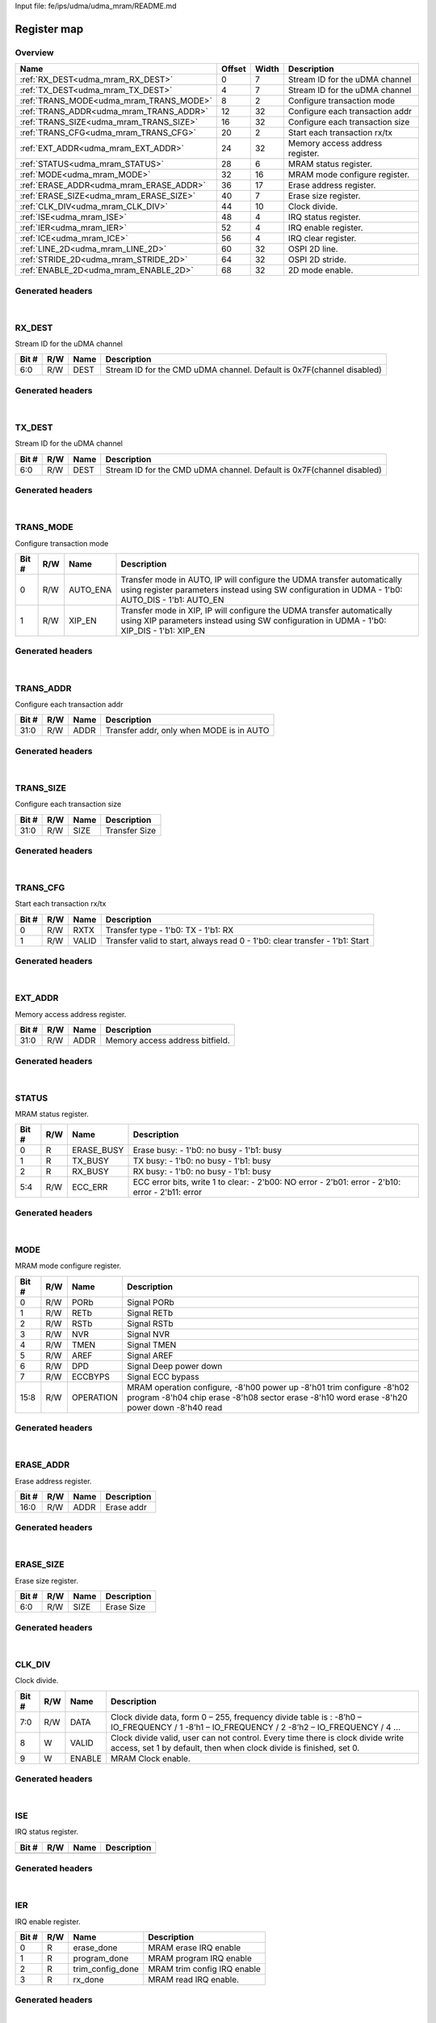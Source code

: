 Input file: fe/ips/udma/udma_mram/README.md

Register map
^^^^^^^^^^^^


Overview
""""""""

.. table:: 

    +---------------------------------------+------+-----+-------------------------------+
    |                 Name                  |Offset|Width|          Description          |
    +=======================================+======+=====+===============================+
    |:ref:`RX_DEST<udma_mram_RX_DEST>`      |     0|    7|Stream ID for the uDMA channel |
    +---------------------------------------+------+-----+-------------------------------+
    |:ref:`TX_DEST<udma_mram_TX_DEST>`      |     4|    7|Stream ID for the uDMA channel |
    +---------------------------------------+------+-----+-------------------------------+
    |:ref:`TRANS_MODE<udma_mram_TRANS_MODE>`|     8|    2|Configure transaction mode     |
    +---------------------------------------+------+-----+-------------------------------+
    |:ref:`TRANS_ADDR<udma_mram_TRANS_ADDR>`|    12|   32|Configure each transaction addr|
    +---------------------------------------+------+-----+-------------------------------+
    |:ref:`TRANS_SIZE<udma_mram_TRANS_SIZE>`|    16|   32|Configure each transaction size|
    +---------------------------------------+------+-----+-------------------------------+
    |:ref:`TRANS_CFG<udma_mram_TRANS_CFG>`  |    20|    2|Start  each transaction rx/tx  |
    +---------------------------------------+------+-----+-------------------------------+
    |:ref:`EXT_ADDR<udma_mram_EXT_ADDR>`    |    24|   32|Memory access address register.|
    +---------------------------------------+------+-----+-------------------------------+
    |:ref:`STATUS<udma_mram_STATUS>`        |    28|    6|MRAM status register.          |
    +---------------------------------------+------+-----+-------------------------------+
    |:ref:`MODE<udma_mram_MODE>`            |    32|   16|MRAM mode configure register.  |
    +---------------------------------------+------+-----+-------------------------------+
    |:ref:`ERASE_ADDR<udma_mram_ERASE_ADDR>`|    36|   17|Erase address register.        |
    +---------------------------------------+------+-----+-------------------------------+
    |:ref:`ERASE_SIZE<udma_mram_ERASE_SIZE>`|    40|    7|Erase size register.           |
    +---------------------------------------+------+-----+-------------------------------+
    |:ref:`CLK_DIV<udma_mram_CLK_DIV>`      |    44|   10|Clock divide.                  |
    +---------------------------------------+------+-----+-------------------------------+
    |:ref:`ISE<udma_mram_ISE>`              |    48|    4|IRQ status register.           |
    +---------------------------------------+------+-----+-------------------------------+
    |:ref:`IER<udma_mram_IER>`              |    52|    4|IRQ enable register.           |
    +---------------------------------------+------+-----+-------------------------------+
    |:ref:`ICE<udma_mram_ICE>`              |    56|    4|IRQ clear register.            |
    +---------------------------------------+------+-----+-------------------------------+
    |:ref:`LINE_2D<udma_mram_LINE_2D>`      |    60|   32|OSPI 2D line.                  |
    +---------------------------------------+------+-----+-------------------------------+
    |:ref:`STRIDE_2D<udma_mram_STRIDE_2D>`  |    64|   32|OSPI 2D stride.                |
    +---------------------------------------+------+-----+-------------------------------+
    |:ref:`ENABLE_2D<udma_mram_ENABLE_2D>`  |    68|   32|2D mode enable.                |
    +---------------------------------------+------+-----+-------------------------------+

Generated headers
"""""""""""""""""


.. toggle-header::
    :header: *Register map C offsets*

    .. code-block:: c

        
                // Stream ID for the uDMA channel
                #define UDMA_MRAM_RX_DEST_OFFSET                 0x0
        
                // Stream ID for the uDMA channel
                #define UDMA_MRAM_TX_DEST_OFFSET                 0x4
        
                // Configure transaction mode
                #define UDMA_MRAM_TRANS_MODE_OFFSET              0x8
        
                // Configure each transaction addr
                #define UDMA_MRAM_TRANS_ADDR_OFFSET              0xc
        
                // Configure each transaction size
                #define UDMA_MRAM_TRANS_SIZE_OFFSET              0x10
        
                // Start  each transaction rx/tx
                #define UDMA_MRAM_TRANS_CFG_OFFSET               0x14
        
                // Memory access address register.
                #define UDMA_MRAM_EXT_ADDR_OFFSET                0x18
        
                // MRAM status register.
                #define UDMA_MRAM_STATUS_OFFSET                  0x1c
        
                // MRAM mode configure register.
                #define UDMA_MRAM_MODE_OFFSET                    0x20
        
                // Erase address register.
                #define UDMA_MRAM_ERASE_ADDR_OFFSET              0x24
        
                // Erase size register.
                #define UDMA_MRAM_ERASE_SIZE_OFFSET              0x28
        
                // Clock divide.
                #define UDMA_MRAM_CLK_DIV_OFFSET                 0x2c
        
                // IRQ status register.
                #define UDMA_MRAM_ISE_OFFSET                     0x30
        
                // IRQ enable register.
                #define UDMA_MRAM_IER_OFFSET                     0x34
        
                // IRQ clear register.
                #define UDMA_MRAM_ICE_OFFSET                     0x38
        
                // OSPI 2D line.
                #define UDMA_MRAM_LINE_2D_OFFSET                 0x3c
        
                // OSPI 2D stride.
                #define UDMA_MRAM_STRIDE_2D_OFFSET               0x40
        
                // 2D mode enable.
                #define UDMA_MRAM_ENABLE_2D_OFFSET               0x44

.. toggle-header::
    :header: *Register accessors*

    .. code-block:: c


        static inline uint32_t udma_mram_rx_dest_get(uint32_t base);
        static inline void udma_mram_rx_dest_set(uint32_t base, uint32_t value);

        static inline uint32_t udma_mram_tx_dest_get(uint32_t base);
        static inline void udma_mram_tx_dest_set(uint32_t base, uint32_t value);

        static inline uint32_t udma_mram_trans_mode_get(uint32_t base);
        static inline void udma_mram_trans_mode_set(uint32_t base, uint32_t value);

        static inline uint32_t udma_mram_trans_addr_get(uint32_t base);
        static inline void udma_mram_trans_addr_set(uint32_t base, uint32_t value);

        static inline uint32_t udma_mram_trans_size_get(uint32_t base);
        static inline void udma_mram_trans_size_set(uint32_t base, uint32_t value);

        static inline uint32_t udma_mram_trans_cfg_get(uint32_t base);
        static inline void udma_mram_trans_cfg_set(uint32_t base, uint32_t value);

        static inline uint32_t udma_mram_ext_addr_get(uint32_t base);
        static inline void udma_mram_ext_addr_set(uint32_t base, uint32_t value);

        static inline uint32_t udma_mram_status_get(uint32_t base);
        static inline void udma_mram_status_set(uint32_t base, uint32_t value);

        static inline uint32_t udma_mram_mode_get(uint32_t base);
        static inline void udma_mram_mode_set(uint32_t base, uint32_t value);

        static inline uint32_t udma_mram_erase_addr_get(uint32_t base);
        static inline void udma_mram_erase_addr_set(uint32_t base, uint32_t value);

        static inline uint32_t udma_mram_erase_size_get(uint32_t base);
        static inline void udma_mram_erase_size_set(uint32_t base, uint32_t value);

        static inline uint32_t udma_mram_clk_div_get(uint32_t base);
        static inline void udma_mram_clk_div_set(uint32_t base, uint32_t value);

        static inline uint32_t udma_mram_ise_get(uint32_t base);
        static inline void udma_mram_ise_set(uint32_t base, uint32_t value);

        static inline uint32_t udma_mram_ier_get(uint32_t base);
        static inline void udma_mram_ier_set(uint32_t base, uint32_t value);

        static inline uint32_t udma_mram_ice_get(uint32_t base);
        static inline void udma_mram_ice_set(uint32_t base, uint32_t value);

        static inline uint32_t udma_mram_line_2d_get(uint32_t base);
        static inline void udma_mram_line_2d_set(uint32_t base, uint32_t value);

        static inline uint32_t udma_mram_stride_2d_get(uint32_t base);
        static inline void udma_mram_stride_2d_set(uint32_t base, uint32_t value);

        static inline uint32_t udma_mram_enable_2d_get(uint32_t base);
        static inline void udma_mram_enable_2d_set(uint32_t base, uint32_t value);

.. toggle-header::
    :header: *Register fields defines*

    .. code-block:: c

        
        // Stream ID for the CMD uDMA channel. Default is 0x7F(channel disabled) (access: R/W)
        #define UDMA_MRAM_RX_DEST_DEST_BIT                                   0
        #define UDMA_MRAM_RX_DEST_DEST_WIDTH                                 7
        #define UDMA_MRAM_RX_DEST_DEST_MASK                                  0x7f
        #define UDMA_MRAM_RX_DEST_DEST_RESET                                 0x7f
        
        // Stream ID for the CMD uDMA channel. Default is 0x7F(channel disabled) (access: R/W)
        #define UDMA_MRAM_TX_DEST_DEST_BIT                                   0
        #define UDMA_MRAM_TX_DEST_DEST_WIDTH                                 7
        #define UDMA_MRAM_TX_DEST_DEST_MASK                                  0x7f
        #define UDMA_MRAM_TX_DEST_DEST_RESET                                 0x7f
        
        // Transfer mode in AUTO, IP will configure the UDMA transfer automatically using register parameters instead using SW configuration in UDMA - 1'b0: AUTO_DIS - 1'b1: AUTO_EN (access: R/W)
        #define UDMA_MRAM_TRANS_MODE_AUTO_ENA_BIT                            0
        #define UDMA_MRAM_TRANS_MODE_AUTO_ENA_WIDTH                          1
        #define UDMA_MRAM_TRANS_MODE_AUTO_ENA_MASK                           0x1
        #define UDMA_MRAM_TRANS_MODE_AUTO_ENA_RESET                          0x0
        
        // Transfer mode in XIP, IP will configure the UDMA transfer automatically using XIP parameters  instead using SW configuration in UDMA - 1'b0: XIP_DIS - 1'b1: XIP_EN (access: R/W)
        #define UDMA_MRAM_TRANS_MODE_XIP_EN_BIT                              1
        #define UDMA_MRAM_TRANS_MODE_XIP_EN_WIDTH                            1
        #define UDMA_MRAM_TRANS_MODE_XIP_EN_MASK                             0x2
        #define UDMA_MRAM_TRANS_MODE_XIP_EN_RESET                            0x0
        
        // Transfer addr, only when MODE is in AUTO (access: R/W)
        #define UDMA_MRAM_TRANS_ADDR_ADDR_BIT                                0
        #define UDMA_MRAM_TRANS_ADDR_ADDR_WIDTH                              32
        #define UDMA_MRAM_TRANS_ADDR_ADDR_MASK                               0xffffffff
        #define UDMA_MRAM_TRANS_ADDR_ADDR_RESET                              0x0
        
        // Transfer Size (access: R/W)
        #define UDMA_MRAM_TRANS_SIZE_SIZE_BIT                                0
        #define UDMA_MRAM_TRANS_SIZE_SIZE_WIDTH                              32
        #define UDMA_MRAM_TRANS_SIZE_SIZE_MASK                               0xffffffff
        #define UDMA_MRAM_TRANS_SIZE_SIZE_RESET                              0x0
        
        // Transfer type - 1'b0: TX - 1'b1: RX (access: R/W)
        #define UDMA_MRAM_TRANS_CFG_RXTX_BIT                                 0
        #define UDMA_MRAM_TRANS_CFG_RXTX_WIDTH                               1
        #define UDMA_MRAM_TRANS_CFG_RXTX_MASK                                0x1
        #define UDMA_MRAM_TRANS_CFG_RXTX_RESET                               0x0
        
        // Transfer valid to start, always read 0 - 1'b0: clear transfer - 1'b1: Start (access: R/W)
        #define UDMA_MRAM_TRANS_CFG_VALID_BIT                                1
        #define UDMA_MRAM_TRANS_CFG_VALID_WIDTH                              1
        #define UDMA_MRAM_TRANS_CFG_VALID_MASK                               0x2
        #define UDMA_MRAM_TRANS_CFG_VALID_RESET                              0x0
        
        // Memory access address bitfield. (access: R/W)
        #define UDMA_MRAM_EXT_ADDR_ADDR_BIT                                  0
        #define UDMA_MRAM_EXT_ADDR_ADDR_WIDTH                                32
        #define UDMA_MRAM_EXT_ADDR_ADDR_MASK                                 0xffffffff
        #define UDMA_MRAM_EXT_ADDR_ADDR_RESET                                0x0
        
        // Erase busy: - 1'b0: no busy - 1'b1: busy (access: R)
        #define UDMA_MRAM_STATUS_ERASE_BUSY_BIT                              0
        #define UDMA_MRAM_STATUS_ERASE_BUSY_WIDTH                            1
        #define UDMA_MRAM_STATUS_ERASE_BUSY_MASK                             0x1
        #define UDMA_MRAM_STATUS_ERASE_BUSY_RESET                            0x0
        
        // TX busy: - 1'b0: no busy - 1'b1: busy (access: R)
        #define UDMA_MRAM_STATUS_TX_BUSY_BIT                                 1
        #define UDMA_MRAM_STATUS_TX_BUSY_WIDTH                               1
        #define UDMA_MRAM_STATUS_TX_BUSY_MASK                                0x2
        #define UDMA_MRAM_STATUS_TX_BUSY_RESET                               0x0
        
        // RX busy: - 1'b0: no busy - 1'b1: busy (access: R)
        #define UDMA_MRAM_STATUS_RX_BUSY_BIT                                 2
        #define UDMA_MRAM_STATUS_RX_BUSY_WIDTH                               1
        #define UDMA_MRAM_STATUS_RX_BUSY_MASK                                0x4
        #define UDMA_MRAM_STATUS_RX_BUSY_RESET                               0x0
        
        // ECC error bits, write 1 to clear: - 2'b00: NO error - 2'b01: error  - 2'b10: error - 2'b11: error (access: R/W)
        #define UDMA_MRAM_STATUS_ECC_ERR_BIT                                 4
        #define UDMA_MRAM_STATUS_ECC_ERR_WIDTH                               2
        #define UDMA_MRAM_STATUS_ECC_ERR_MASK                                0x30
        #define UDMA_MRAM_STATUS_ECC_ERR_RESET                               0x0
        
        // Signal PORb (access: R/W)
        #define UDMA_MRAM_MODE_PORB_BIT                                      0
        #define UDMA_MRAM_MODE_PORB_WIDTH                                    1
        #define UDMA_MRAM_MODE_PORB_MASK                                     0x1
        #define UDMA_MRAM_MODE_PORB_RESET                                    0x0
        
        // Signal RETb (access: R/W)
        #define UDMA_MRAM_MODE_RETB_BIT                                      1
        #define UDMA_MRAM_MODE_RETB_WIDTH                                    1
        #define UDMA_MRAM_MODE_RETB_MASK                                     0x2
        #define UDMA_MRAM_MODE_RETB_RESET                                    0x0
        
        // Signal RSTb (access: R/W)
        #define UDMA_MRAM_MODE_RSTB_BIT                                      2
        #define UDMA_MRAM_MODE_RSTB_WIDTH                                    1
        #define UDMA_MRAM_MODE_RSTB_MASK                                     0x4
        #define UDMA_MRAM_MODE_RSTB_RESET                                    0x0
        
        // Signal NVR (access: R/W)
        #define UDMA_MRAM_MODE_NVR_BIT                                       3
        #define UDMA_MRAM_MODE_NVR_WIDTH                                     1
        #define UDMA_MRAM_MODE_NVR_MASK                                      0x8
        #define UDMA_MRAM_MODE_NVR_RESET                                     0x0
        
        // Signal TMEN (access: R/W)
        #define UDMA_MRAM_MODE_TMEN_BIT                                      4
        #define UDMA_MRAM_MODE_TMEN_WIDTH                                    1
        #define UDMA_MRAM_MODE_TMEN_MASK                                     0x10
        #define UDMA_MRAM_MODE_TMEN_RESET                                    0x0
        
        // Signal AREF (access: R/W)
        #define UDMA_MRAM_MODE_AREF_BIT                                      5
        #define UDMA_MRAM_MODE_AREF_WIDTH                                    1
        #define UDMA_MRAM_MODE_AREF_MASK                                     0x20
        #define UDMA_MRAM_MODE_AREF_RESET                                    0x0
        
        // Signal Deep power down (access: R/W)
        #define UDMA_MRAM_MODE_DPD_BIT                                       6
        #define UDMA_MRAM_MODE_DPD_WIDTH                                     1
        #define UDMA_MRAM_MODE_DPD_MASK                                      0x40
        #define UDMA_MRAM_MODE_DPD_RESET                                     0x0
        
        // Signal ECC bypass (access: R/W)
        #define UDMA_MRAM_MODE_ECCBYPS_BIT                                   7
        #define UDMA_MRAM_MODE_ECCBYPS_WIDTH                                 1
        #define UDMA_MRAM_MODE_ECCBYPS_MASK                                  0x80
        #define UDMA_MRAM_MODE_ECCBYPS_RESET                                 0x0
        
        // MRAM operation configure, -8'h00 power up -8'h01 trim configure -8'h02 program -8'h04 chip erase -8'h08 sector erase -8'h10 word erase -8'h20 power down -8'h40 read (access: R/W)
        #define UDMA_MRAM_MODE_OPERATION_BIT                                 8
        #define UDMA_MRAM_MODE_OPERATION_WIDTH                               8
        #define UDMA_MRAM_MODE_OPERATION_MASK                                0xff00
        #define UDMA_MRAM_MODE_OPERATION_RESET                               0x0
        
        // Erase addr (access: R/W)
        #define UDMA_MRAM_ERASE_ADDR_ADDR_BIT                                0
        #define UDMA_MRAM_ERASE_ADDR_ADDR_WIDTH                              17
        #define UDMA_MRAM_ERASE_ADDR_ADDR_MASK                               0x1ffff
        #define UDMA_MRAM_ERASE_ADDR_ADDR_RESET                              0x0
        
        // Erase Size (access: R/W)
        #define UDMA_MRAM_ERASE_SIZE_SIZE_BIT                                0
        #define UDMA_MRAM_ERASE_SIZE_SIZE_WIDTH                              7
        #define UDMA_MRAM_ERASE_SIZE_SIZE_MASK                               0x7f
        #define UDMA_MRAM_ERASE_SIZE_SIZE_RESET                              0x0
        
        // Clock divide data, form 0  255, frequency divide table is : -8h0  IO_FREQUENCY / 1 -8h1  IO_FREQUENCY / 2 -8h2  IO_FREQUENCY / 4  (access: R/W)
        #define UDMA_MRAM_CLK_DIV_DATA_BIT                                   0
        #define UDMA_MRAM_CLK_DIV_DATA_WIDTH                                 8
        #define UDMA_MRAM_CLK_DIV_DATA_MASK                                  0xff
        #define UDMA_MRAM_CLK_DIV_DATA_RESET                                 0x0
        
        // Clock divide valid, user can not control. Every time there is clock divide write access, set 1 by default, then when clock divide is finished, set 0. (access: W)
        #define UDMA_MRAM_CLK_DIV_VALID_BIT                                  8
        #define UDMA_MRAM_CLK_DIV_VALID_WIDTH                                1
        #define UDMA_MRAM_CLK_DIV_VALID_MASK                                 0x100
        #define UDMA_MRAM_CLK_DIV_VALID_RESET                                0x0
        
        // MRAM Clock enable. (access: W)
        #define UDMA_MRAM_CLK_DIV_ENABLE_BIT                                 9
        #define UDMA_MRAM_CLK_DIV_ENABLE_WIDTH                               1
        #define UDMA_MRAM_CLK_DIV_ENABLE_MASK                                0x200
        #define UDMA_MRAM_CLK_DIV_ENABLE_RESET                               0x0
        
        // MRAM erase IRQ enable (access: R)
        #define UDMA_MRAM_IER_ERASE_DONE_BIT                                 0
        #define UDMA_MRAM_IER_ERASE_DONE_WIDTH                               1
        #define UDMA_MRAM_IER_ERASE_DONE_MASK                                0x1
        #define UDMA_MRAM_IER_ERASE_DONE_RESET                               0x0
        
        // MRAM program IRQ enable (access: R)
        #define UDMA_MRAM_IER_PROGRAM_DONE_BIT                               1
        #define UDMA_MRAM_IER_PROGRAM_DONE_WIDTH                             1
        #define UDMA_MRAM_IER_PROGRAM_DONE_MASK                              0x2
        #define UDMA_MRAM_IER_PROGRAM_DONE_RESET                             0x0
        
        // MRAM trim config IRQ enable (access: R)
        #define UDMA_MRAM_IER_TRIM_CONFIG_DONE_BIT                           2
        #define UDMA_MRAM_IER_TRIM_CONFIG_DONE_WIDTH                         1
        #define UDMA_MRAM_IER_TRIM_CONFIG_DONE_MASK                          0x4
        #define UDMA_MRAM_IER_TRIM_CONFIG_DONE_RESET                         0x0
        
        // MRAM read IRQ enable. (access: R)
        #define UDMA_MRAM_IER_RX_DONE_BIT                                    3
        #define UDMA_MRAM_IER_RX_DONE_WIDTH                                  1
        #define UDMA_MRAM_IER_RX_DONE_MASK                                   0x8
        #define UDMA_MRAM_IER_RX_DONE_RESET                                  0x0
        
        // OSPI 2D line with 2D mode. For example, ADDR = START_ADDR + i * BURST_STRIDE. Normally, LINE &gt;= BURST_SIZE. (access: R/W)
        #define UDMA_MRAM_LINE_2D_LINE_BIT                                   0
        #define UDMA_MRAM_LINE_2D_LINE_WIDTH                                 32
        #define UDMA_MRAM_LINE_2D_LINE_MASK                                  0xffffffff
        #define UDMA_MRAM_LINE_2D_LINE_RESET                                 0x0
        
        // OSPI 2D stride with 2D mode. For example, ADDR = START_ADDR + i * BURST_STRIDE. Normally, STRIDE &gt;= BURST_SIZE. (access: R/W)
        #define UDMA_MRAM_STRIDE_2D_STRIDE_BIT                               0
        #define UDMA_MRAM_STRIDE_2D_STRIDE_WIDTH                             32
        #define UDMA_MRAM_STRIDE_2D_STRIDE_MASK                              0xffffffff
        #define UDMA_MRAM_STRIDE_2D_STRIDE_RESET                             0x0

.. toggle-header::
    :header: *Register fields macros*

    .. code-block:: c

        
        #define UDMA_MRAM_RX_DEST_DEST_GET(value)                  (GAP_BEXTRACTU((value),7,0))
        #define UDMA_MRAM_RX_DEST_DEST_GETS(value)                 (GAP_BEXTRACT((value),7,0))
        #define UDMA_MRAM_RX_DEST_DEST_SET(value,field)            (GAP_BINSERT((value),(field),7,0))
        #define UDMA_MRAM_RX_DEST_DEST(val)                        ((val) << 0)
        
        #define UDMA_MRAM_TX_DEST_DEST_GET(value)                  (GAP_BEXTRACTU((value),7,0))
        #define UDMA_MRAM_TX_DEST_DEST_GETS(value)                 (GAP_BEXTRACT((value),7,0))
        #define UDMA_MRAM_TX_DEST_DEST_SET(value,field)            (GAP_BINSERT((value),(field),7,0))
        #define UDMA_MRAM_TX_DEST_DEST(val)                        ((val) << 0)
        
        #define UDMA_MRAM_TRANS_MODE_AUTO_ENA_GET(value)           (GAP_BEXTRACTU((value),1,0))
        #define UDMA_MRAM_TRANS_MODE_AUTO_ENA_GETS(value)          (GAP_BEXTRACT((value),1,0))
        #define UDMA_MRAM_TRANS_MODE_AUTO_ENA_SET(value,field)     (GAP_BINSERT((value),(field),1,0))
        #define UDMA_MRAM_TRANS_MODE_AUTO_ENA(val)                 ((val) << 0)
        
        #define UDMA_MRAM_TRANS_MODE_XIP_EN_GET(value)             (GAP_BEXTRACTU((value),1,1))
        #define UDMA_MRAM_TRANS_MODE_XIP_EN_GETS(value)            (GAP_BEXTRACT((value),1,1))
        #define UDMA_MRAM_TRANS_MODE_XIP_EN_SET(value,field)       (GAP_BINSERT((value),(field),1,1))
        #define UDMA_MRAM_TRANS_MODE_XIP_EN(val)                   ((val) << 1)
        
        #define UDMA_MRAM_TRANS_ADDR_ADDR_GET(value)               (GAP_BEXTRACTU((value),32,0))
        #define UDMA_MRAM_TRANS_ADDR_ADDR_GETS(value)              (GAP_BEXTRACT((value),32,0))
        #define UDMA_MRAM_TRANS_ADDR_ADDR_SET(value,field)         (GAP_BINSERT((value),(field),32,0))
        #define UDMA_MRAM_TRANS_ADDR_ADDR(val)                     ((val) << 0)
        
        #define UDMA_MRAM_TRANS_SIZE_SIZE_GET(value)               (GAP_BEXTRACTU((value),32,0))
        #define UDMA_MRAM_TRANS_SIZE_SIZE_GETS(value)              (GAP_BEXTRACT((value),32,0))
        #define UDMA_MRAM_TRANS_SIZE_SIZE_SET(value,field)         (GAP_BINSERT((value),(field),32,0))
        #define UDMA_MRAM_TRANS_SIZE_SIZE(val)                     ((val) << 0)
        
        #define UDMA_MRAM_TRANS_CFG_RXTX_GET(value)                (GAP_BEXTRACTU((value),1,0))
        #define UDMA_MRAM_TRANS_CFG_RXTX_GETS(value)               (GAP_BEXTRACT((value),1,0))
        #define UDMA_MRAM_TRANS_CFG_RXTX_SET(value,field)          (GAP_BINSERT((value),(field),1,0))
        #define UDMA_MRAM_TRANS_CFG_RXTX(val)                      ((val) << 0)
        
        #define UDMA_MRAM_TRANS_CFG_VALID_GET(value)               (GAP_BEXTRACTU((value),1,1))
        #define UDMA_MRAM_TRANS_CFG_VALID_GETS(value)              (GAP_BEXTRACT((value),1,1))
        #define UDMA_MRAM_TRANS_CFG_VALID_SET(value,field)         (GAP_BINSERT((value),(field),1,1))
        #define UDMA_MRAM_TRANS_CFG_VALID(val)                     ((val) << 1)
        
        #define UDMA_MRAM_EXT_ADDR_ADDR_GET(value)                 (GAP_BEXTRACTU((value),32,0))
        #define UDMA_MRAM_EXT_ADDR_ADDR_GETS(value)                (GAP_BEXTRACT((value),32,0))
        #define UDMA_MRAM_EXT_ADDR_ADDR_SET(value,field)           (GAP_BINSERT((value),(field),32,0))
        #define UDMA_MRAM_EXT_ADDR_ADDR(val)                       ((val) << 0)
        
        #define UDMA_MRAM_STATUS_ERASE_BUSY_GET(value)             (GAP_BEXTRACTU((value),1,0))
        #define UDMA_MRAM_STATUS_ERASE_BUSY_GETS(value)            (GAP_BEXTRACT((value),1,0))
        #define UDMA_MRAM_STATUS_ERASE_BUSY_SET(value,field)       (GAP_BINSERT((value),(field),1,0))
        #define UDMA_MRAM_STATUS_ERASE_BUSY(val)                   ((val) << 0)
        
        #define UDMA_MRAM_STATUS_TX_BUSY_GET(value)                (GAP_BEXTRACTU((value),1,1))
        #define UDMA_MRAM_STATUS_TX_BUSY_GETS(value)               (GAP_BEXTRACT((value),1,1))
        #define UDMA_MRAM_STATUS_TX_BUSY_SET(value,field)          (GAP_BINSERT((value),(field),1,1))
        #define UDMA_MRAM_STATUS_TX_BUSY(val)                      ((val) << 1)
        
        #define UDMA_MRAM_STATUS_RX_BUSY_GET(value)                (GAP_BEXTRACTU((value),1,2))
        #define UDMA_MRAM_STATUS_RX_BUSY_GETS(value)               (GAP_BEXTRACT((value),1,2))
        #define UDMA_MRAM_STATUS_RX_BUSY_SET(value,field)          (GAP_BINSERT((value),(field),1,2))
        #define UDMA_MRAM_STATUS_RX_BUSY(val)                      ((val) << 2)
        
        #define UDMA_MRAM_STATUS_ECC_ERR_GET(value)                (GAP_BEXTRACTU((value),2,4))
        #define UDMA_MRAM_STATUS_ECC_ERR_GETS(value)               (GAP_BEXTRACT((value),2,4))
        #define UDMA_MRAM_STATUS_ECC_ERR_SET(value,field)          (GAP_BINSERT((value),(field),2,4))
        #define UDMA_MRAM_STATUS_ECC_ERR(val)                      ((val) << 4)
        
        #define UDMA_MRAM_MODE_PORB_GET(value)                     (GAP_BEXTRACTU((value),1,0))
        #define UDMA_MRAM_MODE_PORB_GETS(value)                    (GAP_BEXTRACT((value),1,0))
        #define UDMA_MRAM_MODE_PORB_SET(value,field)               (GAP_BINSERT((value),(field),1,0))
        #define UDMA_MRAM_MODE_PORB(val)                           ((val) << 0)
        
        #define UDMA_MRAM_MODE_RETB_GET(value)                     (GAP_BEXTRACTU((value),1,1))
        #define UDMA_MRAM_MODE_RETB_GETS(value)                    (GAP_BEXTRACT((value),1,1))
        #define UDMA_MRAM_MODE_RETB_SET(value,field)               (GAP_BINSERT((value),(field),1,1))
        #define UDMA_MRAM_MODE_RETB(val)                           ((val) << 1)
        
        #define UDMA_MRAM_MODE_RSTB_GET(value)                     (GAP_BEXTRACTU((value),1,2))
        #define UDMA_MRAM_MODE_RSTB_GETS(value)                    (GAP_BEXTRACT((value),1,2))
        #define UDMA_MRAM_MODE_RSTB_SET(value,field)               (GAP_BINSERT((value),(field),1,2))
        #define UDMA_MRAM_MODE_RSTB(val)                           ((val) << 2)
        
        #define UDMA_MRAM_MODE_NVR_GET(value)                      (GAP_BEXTRACTU((value),1,3))
        #define UDMA_MRAM_MODE_NVR_GETS(value)                     (GAP_BEXTRACT((value),1,3))
        #define UDMA_MRAM_MODE_NVR_SET(value,field)                (GAP_BINSERT((value),(field),1,3))
        #define UDMA_MRAM_MODE_NVR(val)                            ((val) << 3)
        
        #define UDMA_MRAM_MODE_TMEN_GET(value)                     (GAP_BEXTRACTU((value),1,4))
        #define UDMA_MRAM_MODE_TMEN_GETS(value)                    (GAP_BEXTRACT((value),1,4))
        #define UDMA_MRAM_MODE_TMEN_SET(value,field)               (GAP_BINSERT((value),(field),1,4))
        #define UDMA_MRAM_MODE_TMEN(val)                           ((val) << 4)
        
        #define UDMA_MRAM_MODE_AREF_GET(value)                     (GAP_BEXTRACTU((value),1,5))
        #define UDMA_MRAM_MODE_AREF_GETS(value)                    (GAP_BEXTRACT((value),1,5))
        #define UDMA_MRAM_MODE_AREF_SET(value,field)               (GAP_BINSERT((value),(field),1,5))
        #define UDMA_MRAM_MODE_AREF(val)                           ((val) << 5)
        
        #define UDMA_MRAM_MODE_DPD_GET(value)                      (GAP_BEXTRACTU((value),1,6))
        #define UDMA_MRAM_MODE_DPD_GETS(value)                     (GAP_BEXTRACT((value),1,6))
        #define UDMA_MRAM_MODE_DPD_SET(value,field)                (GAP_BINSERT((value),(field),1,6))
        #define UDMA_MRAM_MODE_DPD(val)                            ((val) << 6)
        
        #define UDMA_MRAM_MODE_ECCBYPS_GET(value)                  (GAP_BEXTRACTU((value),1,7))
        #define UDMA_MRAM_MODE_ECCBYPS_GETS(value)                 (GAP_BEXTRACT((value),1,7))
        #define UDMA_MRAM_MODE_ECCBYPS_SET(value,field)            (GAP_BINSERT((value),(field),1,7))
        #define UDMA_MRAM_MODE_ECCBYPS(val)                        ((val) << 7)
        
        #define UDMA_MRAM_MODE_OPERATION_GET(value)                (GAP_BEXTRACTU((value),8,8))
        #define UDMA_MRAM_MODE_OPERATION_GETS(value)               (GAP_BEXTRACT((value),8,8))
        #define UDMA_MRAM_MODE_OPERATION_SET(value,field)          (GAP_BINSERT((value),(field),8,8))
        #define UDMA_MRAM_MODE_OPERATION(val)                      ((val) << 8)
        
        #define UDMA_MRAM_ERASE_ADDR_ADDR_GET(value)               (GAP_BEXTRACTU((value),17,0))
        #define UDMA_MRAM_ERASE_ADDR_ADDR_GETS(value)              (GAP_BEXTRACT((value),17,0))
        #define UDMA_MRAM_ERASE_ADDR_ADDR_SET(value,field)         (GAP_BINSERT((value),(field),17,0))
        #define UDMA_MRAM_ERASE_ADDR_ADDR(val)                     ((val) << 0)
        
        #define UDMA_MRAM_ERASE_SIZE_SIZE_GET(value)               (GAP_BEXTRACTU((value),7,0))
        #define UDMA_MRAM_ERASE_SIZE_SIZE_GETS(value)              (GAP_BEXTRACT((value),7,0))
        #define UDMA_MRAM_ERASE_SIZE_SIZE_SET(value,field)         (GAP_BINSERT((value),(field),7,0))
        #define UDMA_MRAM_ERASE_SIZE_SIZE(val)                     ((val) << 0)
        
        #define UDMA_MRAM_CLK_DIV_DATA_GET(value)                  (GAP_BEXTRACTU((value),8,0))
        #define UDMA_MRAM_CLK_DIV_DATA_GETS(value)                 (GAP_BEXTRACT((value),8,0))
        #define UDMA_MRAM_CLK_DIV_DATA_SET(value,field)            (GAP_BINSERT((value),(field),8,0))
        #define UDMA_MRAM_CLK_DIV_DATA(val)                        ((val) << 0)
        
        #define UDMA_MRAM_CLK_DIV_VALID_GET(value)                 (GAP_BEXTRACTU((value),1,8))
        #define UDMA_MRAM_CLK_DIV_VALID_GETS(value)                (GAP_BEXTRACT((value),1,8))
        #define UDMA_MRAM_CLK_DIV_VALID_SET(value,field)           (GAP_BINSERT((value),(field),1,8))
        #define UDMA_MRAM_CLK_DIV_VALID(val)                       ((val) << 8)
        
        #define UDMA_MRAM_CLK_DIV_ENABLE_GET(value)                (GAP_BEXTRACTU((value),1,9))
        #define UDMA_MRAM_CLK_DIV_ENABLE_GETS(value)               (GAP_BEXTRACT((value),1,9))
        #define UDMA_MRAM_CLK_DIV_ENABLE_SET(value,field)          (GAP_BINSERT((value),(field),1,9))
        #define UDMA_MRAM_CLK_DIV_ENABLE(val)                      ((val) << 9)
        
        #define UDMA_MRAM_IER_ERASE_DONE_GET(value)                (GAP_BEXTRACTU((value),1,0))
        #define UDMA_MRAM_IER_ERASE_DONE_GETS(value)               (GAP_BEXTRACT((value),1,0))
        #define UDMA_MRAM_IER_ERASE_DONE_SET(value,field)          (GAP_BINSERT((value),(field),1,0))
        #define UDMA_MRAM_IER_ERASE_DONE(val)                      ((val) << 0)
        
        #define UDMA_MRAM_IER_PROGRAM_DONE_GET(value)              (GAP_BEXTRACTU((value),1,1))
        #define UDMA_MRAM_IER_PROGRAM_DONE_GETS(value)             (GAP_BEXTRACT((value),1,1))
        #define UDMA_MRAM_IER_PROGRAM_DONE_SET(value,field)        (GAP_BINSERT((value),(field),1,1))
        #define UDMA_MRAM_IER_PROGRAM_DONE(val)                    ((val) << 1)
        
        #define UDMA_MRAM_IER_TRIM_CONFIG_DONE_GET(value)          (GAP_BEXTRACTU((value),1,2))
        #define UDMA_MRAM_IER_TRIM_CONFIG_DONE_GETS(value)         (GAP_BEXTRACT((value),1,2))
        #define UDMA_MRAM_IER_TRIM_CONFIG_DONE_SET(value,field)    (GAP_BINSERT((value),(field),1,2))
        #define UDMA_MRAM_IER_TRIM_CONFIG_DONE(val)                ((val) << 2)
        
        #define UDMA_MRAM_IER_RX_DONE_GET(value)                   (GAP_BEXTRACTU((value),1,3))
        #define UDMA_MRAM_IER_RX_DONE_GETS(value)                  (GAP_BEXTRACT((value),1,3))
        #define UDMA_MRAM_IER_RX_DONE_SET(value,field)             (GAP_BINSERT((value),(field),1,3))
        #define UDMA_MRAM_IER_RX_DONE(val)                         ((val) << 3)
        
        #define UDMA_MRAM_LINE_2D_LINE_GET(value)                  (GAP_BEXTRACTU((value),32,0))
        #define UDMA_MRAM_LINE_2D_LINE_GETS(value)                 (GAP_BEXTRACT((value),32,0))
        #define UDMA_MRAM_LINE_2D_LINE_SET(value,field)            (GAP_BINSERT((value),(field),32,0))
        #define UDMA_MRAM_LINE_2D_LINE(val)                        ((val) << 0)
        
        #define UDMA_MRAM_STRIDE_2D_STRIDE_GET(value)              (GAP_BEXTRACTU((value),32,0))
        #define UDMA_MRAM_STRIDE_2D_STRIDE_GETS(value)             (GAP_BEXTRACT((value),32,0))
        #define UDMA_MRAM_STRIDE_2D_STRIDE_SET(value,field)        (GAP_BINSERT((value),(field),32,0))
        #define UDMA_MRAM_STRIDE_2D_STRIDE(val)                    ((val) << 0)

.. toggle-header::
    :header: *Register map structure*

    .. code-block:: c

        /** UDMA_MRAM_Type Register Layout Typedef */
        typedef struct {
            volatile uint32_t rx_dest;  // Stream ID for the uDMA channel
            volatile uint32_t tx_dest;  // Stream ID for the uDMA channel
            volatile uint32_t trans_mode;  // Configure transaction mode
            volatile uint32_t trans_addr;  // Configure each transaction addr
            volatile uint32_t trans_size;  // Configure each transaction size
            volatile uint32_t trans_cfg;  // Start  each transaction rx/tx
            volatile uint32_t ext_addr;  // Memory access address register.
            volatile uint32_t status;  // MRAM status register.
            volatile uint32_t mode;  // MRAM mode configure register.
            volatile uint32_t erase_addr;  // Erase address register.
            volatile uint32_t erase_size;  // Erase size register.
            volatile uint32_t clk_div;  // Clock divide.
            volatile uint32_t ise;  // IRQ status register.
            volatile uint32_t ier;  // IRQ enable register.
            volatile uint32_t ice;  // IRQ clear register.
            volatile uint32_t line_2d;  // OSPI 2D line.
            volatile uint32_t stride_2d;  // OSPI 2D stride.
            volatile uint32_t enable_2d;  // 2D mode enable.
        } __attribute__((packed)) udma_mram_t;

.. toggle-header::
    :header: *Register fields structures*

    .. code-block:: c

        
        typedef union {
          struct {
            unsigned int dest            :7 ; // Stream ID for the CMD uDMA channel. Default is 0x7F(channel disabled)
          };
          unsigned int raw;
        } __attribute__((packed)) udma_mram_rx_dest_t;
        
        typedef union {
          struct {
            unsigned int dest            :7 ; // Stream ID for the CMD uDMA channel. Default is 0x7F(channel disabled)
          };
          unsigned int raw;
        } __attribute__((packed)) udma_mram_tx_dest_t;
        
        typedef union {
          struct {
            unsigned int auto_ena        :1 ; // Transfer mode in AUTO, IP will configure the UDMA transfer automatically using register parameters instead using SW configuration in UDMA - 1'b0: AUTO_DIS - 1'b1: AUTO_EN
            unsigned int xip_en          :1 ; // Transfer mode in XIP, IP will configure the UDMA transfer automatically using XIP parameters  instead using SW configuration in UDMA - 1'b0: XIP_DIS - 1'b1: XIP_EN
          };
          unsigned int raw;
        } __attribute__((packed)) udma_mram_trans_mode_t;
        
        typedef union {
          struct {
            unsigned int addr            :32; // Transfer addr, only when MODE is in AUTO
          };
          unsigned int raw;
        } __attribute__((packed)) udma_mram_trans_addr_t;
        
        typedef union {
          struct {
            unsigned int size            :32; // Transfer Size
          };
          unsigned int raw;
        } __attribute__((packed)) udma_mram_trans_size_t;
        
        typedef union {
          struct {
            unsigned int rxtx            :1 ; // Transfer type - 1'b0: TX - 1'b1: RX
            unsigned int valid           :1 ; // Transfer valid to start, always read 0 - 1'b0: clear transfer - 1'b1: Start
          };
          unsigned int raw;
        } __attribute__((packed)) udma_mram_trans_cfg_t;
        
        typedef union {
          struct {
            unsigned int addr            :32; // Memory access address bitfield.
          };
          unsigned int raw;
        } __attribute__((packed)) udma_mram_ext_addr_t;
        
        typedef union {
          struct {
            unsigned int erase_busy      :1 ; // Erase busy: - 1'b0: no busy - 1'b1: busy
            unsigned int tx_busy         :1 ; // TX busy: - 1'b0: no busy - 1'b1: busy
            unsigned int rx_busy         :1 ; // RX busy: - 1'b0: no busy - 1'b1: busy
            unsigned int padding0:1 ;
            unsigned int ecc_err         :2 ; // ECC error bits, write 1 to clear: - 2'b00: NO error - 2'b01: error  - 2'b10: error - 2'b11: error
          };
          unsigned int raw;
        } __attribute__((packed)) udma_mram_status_t;
        
        typedef union {
          struct {
            unsigned int porb            :1 ; // Signal PORb
            unsigned int retb            :1 ; // Signal RETb
            unsigned int rstb            :1 ; // Signal RSTb
            unsigned int nvr             :1 ; // Signal NVR
            unsigned int tmen            :1 ; // Signal TMEN
            unsigned int aref            :1 ; // Signal AREF
            unsigned int dpd             :1 ; // Signal Deep power down
            unsigned int eccbyps         :1 ; // Signal ECC bypass
            unsigned int operation       :8 ; // MRAM operation configure, -8'h00 power up -8'h01 trim configure -8'h02 program -8'h04 chip erase -8'h08 sector erase -8'h10 word erase -8'h20 power down -8'h40 read
          };
          unsigned int raw;
        } __attribute__((packed)) udma_mram_mode_t;
        
        typedef union {
          struct {
            unsigned int addr            :17; // Erase addr
          };
          unsigned int raw;
        } __attribute__((packed)) udma_mram_erase_addr_t;
        
        typedef union {
          struct {
            unsigned int size            :7 ; // Erase Size
          };
          unsigned int raw;
        } __attribute__((packed)) udma_mram_erase_size_t;
        
        typedef union {
          struct {
            unsigned int data            :8 ; // Clock divide data, form 0  255, frequency divide table is : -8h0  IO_FREQUENCY / 1 -8h1  IO_FREQUENCY / 2 -8h2  IO_FREQUENCY / 4 
            unsigned int valid           :1 ; // Clock divide valid, user can not control. Every time there is clock divide write access, set 1 by default, then when clock divide is finished, set 0.
            unsigned int enable          :1 ; // MRAM Clock enable.
          };
          unsigned int raw;
        } __attribute__((packed)) udma_mram_clk_div_t;
        
        typedef union {
          struct {
          };
          unsigned int raw;
        } __attribute__((packed)) udma_mram_ise_t;
        
        typedef union {
          struct {
            unsigned int erase_done      :1 ; // MRAM erase IRQ enable
            unsigned int program_done    :1 ; // MRAM program IRQ enable
            unsigned int trim_config_done:1 ; // MRAM trim config IRQ enable
            unsigned int rx_done         :1 ; // MRAM read IRQ enable.
          };
          unsigned int raw;
        } __attribute__((packed)) udma_mram_ier_t;
        
        typedef union {
          struct {
          };
          unsigned int raw;
        } __attribute__((packed)) udma_mram_ice_t;
        
        typedef union {
          struct {
            unsigned int line            :32; // OSPI 2D line with 2D mode. For example, ADDR = START_ADDR + i * BURST_STRIDE. Normally, LINE &gt;= BURST_SIZE.
          };
          unsigned int raw;
        } __attribute__((packed)) udma_mram_line_2d_t;
        
        typedef union {
          struct {
            unsigned int stride          :32; // OSPI 2D stride with 2D mode. For example, ADDR = START_ADDR + i * BURST_STRIDE. Normally, STRIDE &gt;= BURST_SIZE.
          };
          unsigned int raw;
        } __attribute__((packed)) udma_mram_stride_2d_t;
        
        typedef union {
          struct {
          };
          unsigned int raw;
        } __attribute__((packed)) udma_mram_enable_2d_t;

.. toggle-header::
    :header: *GVSOC registers*

    .. code-block:: c

        
        class vp_regmap_udma_mram : public vp::regmap
        {
        public:
            vp_udma_mram_rx_dest rx_dest;
            vp_udma_mram_tx_dest tx_dest;
            vp_udma_mram_trans_mode trans_mode;
            vp_udma_mram_trans_addr trans_addr;
            vp_udma_mram_trans_size trans_size;
            vp_udma_mram_trans_cfg trans_cfg;
            vp_udma_mram_ext_addr ext_addr;
            vp_udma_mram_status status;
            vp_udma_mram_mode mode;
            vp_udma_mram_erase_addr erase_addr;
            vp_udma_mram_erase_size erase_size;
            vp_udma_mram_clk_div clk_div;
            vp_udma_mram_ise ise;
            vp_udma_mram_ier ier;
            vp_udma_mram_ice ice;
            vp_udma_mram_line_2d line_2d;
            vp_udma_mram_stride_2d stride_2d;
            vp_udma_mram_enable_2d enable_2d;
        };

|

.. _udma_mram_RX_DEST:

RX_DEST
"""""""

Stream ID for the uDMA channel

.. table:: 

    +-----+---+----+---------------------------------------------------------------------+
    |Bit #|R/W|Name|                             Description                             |
    +=====+===+====+=====================================================================+
    |6:0  |R/W|DEST|Stream ID for the CMD uDMA channel. Default is 0x7F(channel disabled)|
    +-----+---+----+---------------------------------------------------------------------+

Generated headers
"""""""""""""""""


.. toggle-header::
    :header: *Register map C offsets*

    .. code-block:: c

        
                // Stream ID for the uDMA channel
                #define UDMA_MRAM_RX_DEST_OFFSET                 0x0

.. toggle-header::
    :header: *Register accessors*

    .. code-block:: c


        static inline uint32_t udma_mram_rx_dest_get(uint32_t base);
        static inline void udma_mram_rx_dest_set(uint32_t base, uint32_t value);

.. toggle-header::
    :header: *Register fields defines*

    .. code-block:: c

        
        // Stream ID for the CMD uDMA channel. Default is 0x7F(channel disabled) (access: R/W)
        #define UDMA_MRAM_RX_DEST_DEST_BIT                                   0
        #define UDMA_MRAM_RX_DEST_DEST_WIDTH                                 7
        #define UDMA_MRAM_RX_DEST_DEST_MASK                                  0x7f
        #define UDMA_MRAM_RX_DEST_DEST_RESET                                 0x7f

.. toggle-header::
    :header: *Register fields macros*

    .. code-block:: c

        
        #define UDMA_MRAM_RX_DEST_DEST_GET(value)                  (GAP_BEXTRACTU((value),7,0))
        #define UDMA_MRAM_RX_DEST_DEST_GETS(value)                 (GAP_BEXTRACT((value),7,0))
        #define UDMA_MRAM_RX_DEST_DEST_SET(value,field)            (GAP_BINSERT((value),(field),7,0))
        #define UDMA_MRAM_RX_DEST_DEST(val)                        ((val) << 0)

.. toggle-header::
    :header: *Register fields structures*

    .. code-block:: c

        
        typedef union {
          struct {
            unsigned int dest            :7 ; // Stream ID for the CMD uDMA channel. Default is 0x7F(channel disabled)
          };
          unsigned int raw;
        } __attribute__((packed)) udma_mram_rx_dest_t;

.. toggle-header::
    :header: *GVSOC registers*

    .. code-block:: c

        
        class vp_udma_mram_rx_dest : public vp::reg_8
        {
        public:
            inline void dest_set(uint8_t value);
            inline uint8_t dest_get();
        };

|

.. _udma_mram_TX_DEST:

TX_DEST
"""""""

Stream ID for the uDMA channel

.. table:: 

    +-----+---+----+---------------------------------------------------------------------+
    |Bit #|R/W|Name|                             Description                             |
    +=====+===+====+=====================================================================+
    |6:0  |R/W|DEST|Stream ID for the CMD uDMA channel. Default is 0x7F(channel disabled)|
    +-----+---+----+---------------------------------------------------------------------+

Generated headers
"""""""""""""""""


.. toggle-header::
    :header: *Register map C offsets*

    .. code-block:: c

        
                // Stream ID for the uDMA channel
                #define UDMA_MRAM_TX_DEST_OFFSET                 0x4

.. toggle-header::
    :header: *Register accessors*

    .. code-block:: c


        static inline uint32_t udma_mram_tx_dest_get(uint32_t base);
        static inline void udma_mram_tx_dest_set(uint32_t base, uint32_t value);

.. toggle-header::
    :header: *Register fields defines*

    .. code-block:: c

        
        // Stream ID for the CMD uDMA channel. Default is 0x7F(channel disabled) (access: R/W)
        #define UDMA_MRAM_TX_DEST_DEST_BIT                                   0
        #define UDMA_MRAM_TX_DEST_DEST_WIDTH                                 7
        #define UDMA_MRAM_TX_DEST_DEST_MASK                                  0x7f
        #define UDMA_MRAM_TX_DEST_DEST_RESET                                 0x7f

.. toggle-header::
    :header: *Register fields macros*

    .. code-block:: c

        
        #define UDMA_MRAM_TX_DEST_DEST_GET(value)                  (GAP_BEXTRACTU((value),7,0))
        #define UDMA_MRAM_TX_DEST_DEST_GETS(value)                 (GAP_BEXTRACT((value),7,0))
        #define UDMA_MRAM_TX_DEST_DEST_SET(value,field)            (GAP_BINSERT((value),(field),7,0))
        #define UDMA_MRAM_TX_DEST_DEST(val)                        ((val) << 0)

.. toggle-header::
    :header: *Register fields structures*

    .. code-block:: c

        
        typedef union {
          struct {
            unsigned int dest            :7 ; // Stream ID for the CMD uDMA channel. Default is 0x7F(channel disabled)
          };
          unsigned int raw;
        } __attribute__((packed)) udma_mram_tx_dest_t;

.. toggle-header::
    :header: *GVSOC registers*

    .. code-block:: c

        
        class vp_udma_mram_tx_dest : public vp::reg_8
        {
        public:
            inline void dest_set(uint8_t value);
            inline uint8_t dest_get();
        };

|

.. _udma_mram_TRANS_MODE:

TRANS_MODE
""""""""""

Configure transaction mode

.. table:: 

    +-----+---+--------+--------------------------------------------------------------------------------------------------------------------------------------------------------------------------+
    |Bit #|R/W|  Name  |                                                                               Description                                                                                |
    +=====+===+========+==========================================================================================================================================================================+
    |    0|R/W|AUTO_ENA|Transfer mode in AUTO, IP will configure the UDMA transfer automatically using register parameters instead using SW configuration in UDMA - 1'b0: AUTO_DIS - 1'b1: AUTO_EN|
    +-----+---+--------+--------------------------------------------------------------------------------------------------------------------------------------------------------------------------+
    |    1|R/W|XIP_EN  |Transfer mode in XIP, IP will configure the UDMA transfer automatically using XIP parameters  instead using SW configuration in UDMA - 1'b0: XIP_DIS - 1'b1: XIP_EN       |
    +-----+---+--------+--------------------------------------------------------------------------------------------------------------------------------------------------------------------------+

Generated headers
"""""""""""""""""


.. toggle-header::
    :header: *Register map C offsets*

    .. code-block:: c

        
                // Configure transaction mode
                #define UDMA_MRAM_TRANS_MODE_OFFSET              0x8

.. toggle-header::
    :header: *Register accessors*

    .. code-block:: c


        static inline uint32_t udma_mram_trans_mode_get(uint32_t base);
        static inline void udma_mram_trans_mode_set(uint32_t base, uint32_t value);

.. toggle-header::
    :header: *Register fields defines*

    .. code-block:: c

        
        // Transfer mode in AUTO, IP will configure the UDMA transfer automatically using register parameters instead using SW configuration in UDMA - 1'b0: AUTO_DIS - 1'b1: AUTO_EN (access: R/W)
        #define UDMA_MRAM_TRANS_MODE_AUTO_ENA_BIT                            0
        #define UDMA_MRAM_TRANS_MODE_AUTO_ENA_WIDTH                          1
        #define UDMA_MRAM_TRANS_MODE_AUTO_ENA_MASK                           0x1
        #define UDMA_MRAM_TRANS_MODE_AUTO_ENA_RESET                          0x0
        
        // Transfer mode in XIP, IP will configure the UDMA transfer automatically using XIP parameters  instead using SW configuration in UDMA - 1'b0: XIP_DIS - 1'b1: XIP_EN (access: R/W)
        #define UDMA_MRAM_TRANS_MODE_XIP_EN_BIT                              1
        #define UDMA_MRAM_TRANS_MODE_XIP_EN_WIDTH                            1
        #define UDMA_MRAM_TRANS_MODE_XIP_EN_MASK                             0x2
        #define UDMA_MRAM_TRANS_MODE_XIP_EN_RESET                            0x0

.. toggle-header::
    :header: *Register fields macros*

    .. code-block:: c

        
        #define UDMA_MRAM_TRANS_MODE_AUTO_ENA_GET(value)           (GAP_BEXTRACTU((value),1,0))
        #define UDMA_MRAM_TRANS_MODE_AUTO_ENA_GETS(value)          (GAP_BEXTRACT((value),1,0))
        #define UDMA_MRAM_TRANS_MODE_AUTO_ENA_SET(value,field)     (GAP_BINSERT((value),(field),1,0))
        #define UDMA_MRAM_TRANS_MODE_AUTO_ENA(val)                 ((val) << 0)
        
        #define UDMA_MRAM_TRANS_MODE_XIP_EN_GET(value)             (GAP_BEXTRACTU((value),1,1))
        #define UDMA_MRAM_TRANS_MODE_XIP_EN_GETS(value)            (GAP_BEXTRACT((value),1,1))
        #define UDMA_MRAM_TRANS_MODE_XIP_EN_SET(value,field)       (GAP_BINSERT((value),(field),1,1))
        #define UDMA_MRAM_TRANS_MODE_XIP_EN(val)                   ((val) << 1)

.. toggle-header::
    :header: *Register fields structures*

    .. code-block:: c

        
        typedef union {
          struct {
            unsigned int auto_ena        :1 ; // Transfer mode in AUTO, IP will configure the UDMA transfer automatically using register parameters instead using SW configuration in UDMA - 1'b0: AUTO_DIS - 1'b1: AUTO_EN
            unsigned int xip_en          :1 ; // Transfer mode in XIP, IP will configure the UDMA transfer automatically using XIP parameters  instead using SW configuration in UDMA - 1'b0: XIP_DIS - 1'b1: XIP_EN
          };
          unsigned int raw;
        } __attribute__((packed)) udma_mram_trans_mode_t;

.. toggle-header::
    :header: *GVSOC registers*

    .. code-block:: c

        
        class vp_udma_mram_trans_mode : public vp::reg_8
        {
        public:
            inline void auto_ena_set(uint8_t value);
            inline uint8_t auto_ena_get();
            inline void xip_en_set(uint8_t value);
            inline uint8_t xip_en_get();
        };

|

.. _udma_mram_TRANS_ADDR:

TRANS_ADDR
""""""""""

Configure each transaction addr

.. table:: 

    +-----+---+----+----------------------------------------+
    |Bit #|R/W|Name|              Description               |
    +=====+===+====+========================================+
    |31:0 |R/W|ADDR|Transfer addr, only when MODE is in AUTO|
    +-----+---+----+----------------------------------------+

Generated headers
"""""""""""""""""


.. toggle-header::
    :header: *Register map C offsets*

    .. code-block:: c

        
                // Configure each transaction addr
                #define UDMA_MRAM_TRANS_ADDR_OFFSET              0xc

.. toggle-header::
    :header: *Register accessors*

    .. code-block:: c


        static inline uint32_t udma_mram_trans_addr_get(uint32_t base);
        static inline void udma_mram_trans_addr_set(uint32_t base, uint32_t value);

.. toggle-header::
    :header: *Register fields defines*

    .. code-block:: c

        
        // Transfer addr, only when MODE is in AUTO (access: R/W)
        #define UDMA_MRAM_TRANS_ADDR_ADDR_BIT                                0
        #define UDMA_MRAM_TRANS_ADDR_ADDR_WIDTH                              32
        #define UDMA_MRAM_TRANS_ADDR_ADDR_MASK                               0xffffffff
        #define UDMA_MRAM_TRANS_ADDR_ADDR_RESET                              0x0

.. toggle-header::
    :header: *Register fields macros*

    .. code-block:: c

        
        #define UDMA_MRAM_TRANS_ADDR_ADDR_GET(value)               (GAP_BEXTRACTU((value),32,0))
        #define UDMA_MRAM_TRANS_ADDR_ADDR_GETS(value)              (GAP_BEXTRACT((value),32,0))
        #define UDMA_MRAM_TRANS_ADDR_ADDR_SET(value,field)         (GAP_BINSERT((value),(field),32,0))
        #define UDMA_MRAM_TRANS_ADDR_ADDR(val)                     ((val) << 0)

.. toggle-header::
    :header: *Register fields structures*

    .. code-block:: c

        
        typedef union {
          struct {
            unsigned int addr            :32; // Transfer addr, only when MODE is in AUTO
          };
          unsigned int raw;
        } __attribute__((packed)) udma_mram_trans_addr_t;

.. toggle-header::
    :header: *GVSOC registers*

    .. code-block:: c

        
        class vp_udma_mram_trans_addr : public vp::reg_32
        {
        public:
            inline void addr_set(uint32_t value);
            inline uint32_t addr_get();
        };

|

.. _udma_mram_TRANS_SIZE:

TRANS_SIZE
""""""""""

Configure each transaction size

.. table:: 

    +-----+---+----+-------------+
    |Bit #|R/W|Name| Description |
    +=====+===+====+=============+
    |31:0 |R/W|SIZE|Transfer Size|
    +-----+---+----+-------------+

Generated headers
"""""""""""""""""


.. toggle-header::
    :header: *Register map C offsets*

    .. code-block:: c

        
                // Configure each transaction size
                #define UDMA_MRAM_TRANS_SIZE_OFFSET              0x10

.. toggle-header::
    :header: *Register accessors*

    .. code-block:: c


        static inline uint32_t udma_mram_trans_size_get(uint32_t base);
        static inline void udma_mram_trans_size_set(uint32_t base, uint32_t value);

.. toggle-header::
    :header: *Register fields defines*

    .. code-block:: c

        
        // Transfer Size (access: R/W)
        #define UDMA_MRAM_TRANS_SIZE_SIZE_BIT                                0
        #define UDMA_MRAM_TRANS_SIZE_SIZE_WIDTH                              32
        #define UDMA_MRAM_TRANS_SIZE_SIZE_MASK                               0xffffffff
        #define UDMA_MRAM_TRANS_SIZE_SIZE_RESET                              0x0

.. toggle-header::
    :header: *Register fields macros*

    .. code-block:: c

        
        #define UDMA_MRAM_TRANS_SIZE_SIZE_GET(value)               (GAP_BEXTRACTU((value),32,0))
        #define UDMA_MRAM_TRANS_SIZE_SIZE_GETS(value)              (GAP_BEXTRACT((value),32,0))
        #define UDMA_MRAM_TRANS_SIZE_SIZE_SET(value,field)         (GAP_BINSERT((value),(field),32,0))
        #define UDMA_MRAM_TRANS_SIZE_SIZE(val)                     ((val) << 0)

.. toggle-header::
    :header: *Register fields structures*

    .. code-block:: c

        
        typedef union {
          struct {
            unsigned int size            :32; // Transfer Size
          };
          unsigned int raw;
        } __attribute__((packed)) udma_mram_trans_size_t;

.. toggle-header::
    :header: *GVSOC registers*

    .. code-block:: c

        
        class vp_udma_mram_trans_size : public vp::reg_32
        {
        public:
            inline void size_set(uint32_t value);
            inline uint32_t size_get();
        };

|

.. _udma_mram_TRANS_CFG:

TRANS_CFG
"""""""""

Start  each transaction rx/tx

.. table:: 

    +-----+---+-----+---------------------------------------------------------------------------+
    |Bit #|R/W|Name |                                Description                                |
    +=====+===+=====+===========================================================================+
    |    0|R/W|RXTX |Transfer type - 1'b0: TX - 1'b1: RX                                        |
    +-----+---+-----+---------------------------------------------------------------------------+
    |    1|R/W|VALID|Transfer valid to start, always read 0 - 1'b0: clear transfer - 1'b1: Start|
    +-----+---+-----+---------------------------------------------------------------------------+

Generated headers
"""""""""""""""""


.. toggle-header::
    :header: *Register map C offsets*

    .. code-block:: c

        
                // Start  each transaction rx/tx
                #define UDMA_MRAM_TRANS_CFG_OFFSET               0x14

.. toggle-header::
    :header: *Register accessors*

    .. code-block:: c


        static inline uint32_t udma_mram_trans_cfg_get(uint32_t base);
        static inline void udma_mram_trans_cfg_set(uint32_t base, uint32_t value);

.. toggle-header::
    :header: *Register fields defines*

    .. code-block:: c

        
        // Transfer type - 1'b0: TX - 1'b1: RX (access: R/W)
        #define UDMA_MRAM_TRANS_CFG_RXTX_BIT                                 0
        #define UDMA_MRAM_TRANS_CFG_RXTX_WIDTH                               1
        #define UDMA_MRAM_TRANS_CFG_RXTX_MASK                                0x1
        #define UDMA_MRAM_TRANS_CFG_RXTX_RESET                               0x0
        
        // Transfer valid to start, always read 0 - 1'b0: clear transfer - 1'b1: Start (access: R/W)
        #define UDMA_MRAM_TRANS_CFG_VALID_BIT                                1
        #define UDMA_MRAM_TRANS_CFG_VALID_WIDTH                              1
        #define UDMA_MRAM_TRANS_CFG_VALID_MASK                               0x2
        #define UDMA_MRAM_TRANS_CFG_VALID_RESET                              0x0

.. toggle-header::
    :header: *Register fields macros*

    .. code-block:: c

        
        #define UDMA_MRAM_TRANS_CFG_RXTX_GET(value)                (GAP_BEXTRACTU((value),1,0))
        #define UDMA_MRAM_TRANS_CFG_RXTX_GETS(value)               (GAP_BEXTRACT((value),1,0))
        #define UDMA_MRAM_TRANS_CFG_RXTX_SET(value,field)          (GAP_BINSERT((value),(field),1,0))
        #define UDMA_MRAM_TRANS_CFG_RXTX(val)                      ((val) << 0)
        
        #define UDMA_MRAM_TRANS_CFG_VALID_GET(value)               (GAP_BEXTRACTU((value),1,1))
        #define UDMA_MRAM_TRANS_CFG_VALID_GETS(value)              (GAP_BEXTRACT((value),1,1))
        #define UDMA_MRAM_TRANS_CFG_VALID_SET(value,field)         (GAP_BINSERT((value),(field),1,1))
        #define UDMA_MRAM_TRANS_CFG_VALID(val)                     ((val) << 1)

.. toggle-header::
    :header: *Register fields structures*

    .. code-block:: c

        
        typedef union {
          struct {
            unsigned int rxtx            :1 ; // Transfer type - 1'b0: TX - 1'b1: RX
            unsigned int valid           :1 ; // Transfer valid to start, always read 0 - 1'b0: clear transfer - 1'b1: Start
          };
          unsigned int raw;
        } __attribute__((packed)) udma_mram_trans_cfg_t;

.. toggle-header::
    :header: *GVSOC registers*

    .. code-block:: c

        
        class vp_udma_mram_trans_cfg : public vp::reg_8
        {
        public:
            inline void rxtx_set(uint8_t value);
            inline uint8_t rxtx_get();
            inline void valid_set(uint8_t value);
            inline uint8_t valid_get();
        };

|

.. _udma_mram_EXT_ADDR:

EXT_ADDR
""""""""

Memory access address register.

.. table:: 

    +-----+---+----+-------------------------------+
    |Bit #|R/W|Name|          Description          |
    +=====+===+====+===============================+
    |31:0 |R/W|ADDR|Memory access address bitfield.|
    +-----+---+----+-------------------------------+

Generated headers
"""""""""""""""""


.. toggle-header::
    :header: *Register map C offsets*

    .. code-block:: c

        
                // Memory access address register.
                #define UDMA_MRAM_EXT_ADDR_OFFSET                0x18

.. toggle-header::
    :header: *Register accessors*

    .. code-block:: c


        static inline uint32_t udma_mram_ext_addr_get(uint32_t base);
        static inline void udma_mram_ext_addr_set(uint32_t base, uint32_t value);

.. toggle-header::
    :header: *Register fields defines*

    .. code-block:: c

        
        // Memory access address bitfield. (access: R/W)
        #define UDMA_MRAM_EXT_ADDR_ADDR_BIT                                  0
        #define UDMA_MRAM_EXT_ADDR_ADDR_WIDTH                                32
        #define UDMA_MRAM_EXT_ADDR_ADDR_MASK                                 0xffffffff
        #define UDMA_MRAM_EXT_ADDR_ADDR_RESET                                0x0

.. toggle-header::
    :header: *Register fields macros*

    .. code-block:: c

        
        #define UDMA_MRAM_EXT_ADDR_ADDR_GET(value)                 (GAP_BEXTRACTU((value),32,0))
        #define UDMA_MRAM_EXT_ADDR_ADDR_GETS(value)                (GAP_BEXTRACT((value),32,0))
        #define UDMA_MRAM_EXT_ADDR_ADDR_SET(value,field)           (GAP_BINSERT((value),(field),32,0))
        #define UDMA_MRAM_EXT_ADDR_ADDR(val)                       ((val) << 0)

.. toggle-header::
    :header: *Register fields structures*

    .. code-block:: c

        
        typedef union {
          struct {
            unsigned int addr            :32; // Memory access address bitfield.
          };
          unsigned int raw;
        } __attribute__((packed)) udma_mram_ext_addr_t;

.. toggle-header::
    :header: *GVSOC registers*

    .. code-block:: c

        
        class vp_udma_mram_ext_addr : public vp::reg_32
        {
        public:
            inline void addr_set(uint32_t value);
            inline uint32_t addr_get();
        };

|

.. _udma_mram_STATUS:

STATUS
""""""

MRAM status register.

.. table:: 

    +-----+---+----------+-------------------------------------------------------------------------------------------------+
    |Bit #|R/W|   Name   |                                           Description                                           |
    +=====+===+==========+=================================================================================================+
    |    0|R  |ERASE_BUSY|Erase busy: - 1'b0: no busy - 1'b1: busy                                                         |
    +-----+---+----------+-------------------------------------------------------------------------------------------------+
    |    1|R  |TX_BUSY   |TX busy: - 1'b0: no busy - 1'b1: busy                                                            |
    +-----+---+----------+-------------------------------------------------------------------------------------------------+
    |    2|R  |RX_BUSY   |RX busy: - 1'b0: no busy - 1'b1: busy                                                            |
    +-----+---+----------+-------------------------------------------------------------------------------------------------+
    |5:4  |R/W|ECC_ERR   |ECC error bits, write 1 to clear: - 2'b00: NO error - 2'b01: error  - 2'b10: error - 2'b11: error|
    +-----+---+----------+-------------------------------------------------------------------------------------------------+

Generated headers
"""""""""""""""""


.. toggle-header::
    :header: *Register map C offsets*

    .. code-block:: c

        
                // MRAM status register.
                #define UDMA_MRAM_STATUS_OFFSET                  0x1c

.. toggle-header::
    :header: *Register accessors*

    .. code-block:: c


        static inline uint32_t udma_mram_status_get(uint32_t base);
        static inline void udma_mram_status_set(uint32_t base, uint32_t value);

.. toggle-header::
    :header: *Register fields defines*

    .. code-block:: c

        
        // Erase busy: - 1'b0: no busy - 1'b1: busy (access: R)
        #define UDMA_MRAM_STATUS_ERASE_BUSY_BIT                              0
        #define UDMA_MRAM_STATUS_ERASE_BUSY_WIDTH                            1
        #define UDMA_MRAM_STATUS_ERASE_BUSY_MASK                             0x1
        #define UDMA_MRAM_STATUS_ERASE_BUSY_RESET                            0x0
        
        // TX busy: - 1'b0: no busy - 1'b1: busy (access: R)
        #define UDMA_MRAM_STATUS_TX_BUSY_BIT                                 1
        #define UDMA_MRAM_STATUS_TX_BUSY_WIDTH                               1
        #define UDMA_MRAM_STATUS_TX_BUSY_MASK                                0x2
        #define UDMA_MRAM_STATUS_TX_BUSY_RESET                               0x0
        
        // RX busy: - 1'b0: no busy - 1'b1: busy (access: R)
        #define UDMA_MRAM_STATUS_RX_BUSY_BIT                                 2
        #define UDMA_MRAM_STATUS_RX_BUSY_WIDTH                               1
        #define UDMA_MRAM_STATUS_RX_BUSY_MASK                                0x4
        #define UDMA_MRAM_STATUS_RX_BUSY_RESET                               0x0
        
        // ECC error bits, write 1 to clear: - 2'b00: NO error - 2'b01: error  - 2'b10: error - 2'b11: error (access: R/W)
        #define UDMA_MRAM_STATUS_ECC_ERR_BIT                                 4
        #define UDMA_MRAM_STATUS_ECC_ERR_WIDTH                               2
        #define UDMA_MRAM_STATUS_ECC_ERR_MASK                                0x30
        #define UDMA_MRAM_STATUS_ECC_ERR_RESET                               0x0

.. toggle-header::
    :header: *Register fields macros*

    .. code-block:: c

        
        #define UDMA_MRAM_STATUS_ERASE_BUSY_GET(value)             (GAP_BEXTRACTU((value),1,0))
        #define UDMA_MRAM_STATUS_ERASE_BUSY_GETS(value)            (GAP_BEXTRACT((value),1,0))
        #define UDMA_MRAM_STATUS_ERASE_BUSY_SET(value,field)       (GAP_BINSERT((value),(field),1,0))
        #define UDMA_MRAM_STATUS_ERASE_BUSY(val)                   ((val) << 0)
        
        #define UDMA_MRAM_STATUS_TX_BUSY_GET(value)                (GAP_BEXTRACTU((value),1,1))
        #define UDMA_MRAM_STATUS_TX_BUSY_GETS(value)               (GAP_BEXTRACT((value),1,1))
        #define UDMA_MRAM_STATUS_TX_BUSY_SET(value,field)          (GAP_BINSERT((value),(field),1,1))
        #define UDMA_MRAM_STATUS_TX_BUSY(val)                      ((val) << 1)
        
        #define UDMA_MRAM_STATUS_RX_BUSY_GET(value)                (GAP_BEXTRACTU((value),1,2))
        #define UDMA_MRAM_STATUS_RX_BUSY_GETS(value)               (GAP_BEXTRACT((value),1,2))
        #define UDMA_MRAM_STATUS_RX_BUSY_SET(value,field)          (GAP_BINSERT((value),(field),1,2))
        #define UDMA_MRAM_STATUS_RX_BUSY(val)                      ((val) << 2)
        
        #define UDMA_MRAM_STATUS_ECC_ERR_GET(value)                (GAP_BEXTRACTU((value),2,4))
        #define UDMA_MRAM_STATUS_ECC_ERR_GETS(value)               (GAP_BEXTRACT((value),2,4))
        #define UDMA_MRAM_STATUS_ECC_ERR_SET(value,field)          (GAP_BINSERT((value),(field),2,4))
        #define UDMA_MRAM_STATUS_ECC_ERR(val)                      ((val) << 4)

.. toggle-header::
    :header: *Register fields structures*

    .. code-block:: c

        
        typedef union {
          struct {
            unsigned int erase_busy      :1 ; // Erase busy: - 1'b0: no busy - 1'b1: busy
            unsigned int tx_busy         :1 ; // TX busy: - 1'b0: no busy - 1'b1: busy
            unsigned int rx_busy         :1 ; // RX busy: - 1'b0: no busy - 1'b1: busy
            unsigned int padding0:1 ;
            unsigned int ecc_err         :2 ; // ECC error bits, write 1 to clear: - 2'b00: NO error - 2'b01: error  - 2'b10: error - 2'b11: error
          };
          unsigned int raw;
        } __attribute__((packed)) udma_mram_status_t;

.. toggle-header::
    :header: *GVSOC registers*

    .. code-block:: c

        
        class vp_udma_mram_status : public vp::reg_8
        {
        public:
            inline void erase_busy_set(uint8_t value);
            inline uint8_t erase_busy_get();
            inline void tx_busy_set(uint8_t value);
            inline uint8_t tx_busy_get();
            inline void rx_busy_set(uint8_t value);
            inline uint8_t rx_busy_get();
            inline void ecc_err_set(uint8_t value);
            inline uint8_t ecc_err_get();
        };

|

.. _udma_mram_MODE:

MODE
""""

MRAM mode configure register.

.. table:: 

    +-----+---+---------+--------------------------------------------------------------------------------------------------------------------------------------------------------------------+
    |Bit #|R/W|  Name   |                                                                            Description                                                                             |
    +=====+===+=========+====================================================================================================================================================================+
    |    0|R/W|PORb     |Signal PORb                                                                                                                                                         |
    +-----+---+---------+--------------------------------------------------------------------------------------------------------------------------------------------------------------------+
    |    1|R/W|RETb     |Signal RETb                                                                                                                                                         |
    +-----+---+---------+--------------------------------------------------------------------------------------------------------------------------------------------------------------------+
    |    2|R/W|RSTb     |Signal RSTb                                                                                                                                                         |
    +-----+---+---------+--------------------------------------------------------------------------------------------------------------------------------------------------------------------+
    |    3|R/W|NVR      |Signal NVR                                                                                                                                                          |
    +-----+---+---------+--------------------------------------------------------------------------------------------------------------------------------------------------------------------+
    |    4|R/W|TMEN     |Signal TMEN                                                                                                                                                         |
    +-----+---+---------+--------------------------------------------------------------------------------------------------------------------------------------------------------------------+
    |    5|R/W|AREF     |Signal AREF                                                                                                                                                         |
    +-----+---+---------+--------------------------------------------------------------------------------------------------------------------------------------------------------------------+
    |    6|R/W|DPD      |Signal Deep power down                                                                                                                                              |
    +-----+---+---------+--------------------------------------------------------------------------------------------------------------------------------------------------------------------+
    |    7|R/W|ECCBYPS  |Signal ECC bypass                                                                                                                                                   |
    +-----+---+---------+--------------------------------------------------------------------------------------------------------------------------------------------------------------------+
    |15:8 |R/W|OPERATION|MRAM operation configure, -8'h00 power up -8'h01 trim configure -8'h02 program -8'h04 chip erase -8'h08 sector erase -8'h10 word erase -8'h20 power down -8'h40 read|
    +-----+---+---------+--------------------------------------------------------------------------------------------------------------------------------------------------------------------+

Generated headers
"""""""""""""""""


.. toggle-header::
    :header: *Register map C offsets*

    .. code-block:: c

        
                // MRAM mode configure register.
                #define UDMA_MRAM_MODE_OFFSET                    0x20

.. toggle-header::
    :header: *Register accessors*

    .. code-block:: c


        static inline uint32_t udma_mram_mode_get(uint32_t base);
        static inline void udma_mram_mode_set(uint32_t base, uint32_t value);

.. toggle-header::
    :header: *Register fields defines*

    .. code-block:: c

        
        // Signal PORb (access: R/W)
        #define UDMA_MRAM_MODE_PORB_BIT                                      0
        #define UDMA_MRAM_MODE_PORB_WIDTH                                    1
        #define UDMA_MRAM_MODE_PORB_MASK                                     0x1
        #define UDMA_MRAM_MODE_PORB_RESET                                    0x0
        
        // Signal RETb (access: R/W)
        #define UDMA_MRAM_MODE_RETB_BIT                                      1
        #define UDMA_MRAM_MODE_RETB_WIDTH                                    1
        #define UDMA_MRAM_MODE_RETB_MASK                                     0x2
        #define UDMA_MRAM_MODE_RETB_RESET                                    0x0
        
        // Signal RSTb (access: R/W)
        #define UDMA_MRAM_MODE_RSTB_BIT                                      2
        #define UDMA_MRAM_MODE_RSTB_WIDTH                                    1
        #define UDMA_MRAM_MODE_RSTB_MASK                                     0x4
        #define UDMA_MRAM_MODE_RSTB_RESET                                    0x0
        
        // Signal NVR (access: R/W)
        #define UDMA_MRAM_MODE_NVR_BIT                                       3
        #define UDMA_MRAM_MODE_NVR_WIDTH                                     1
        #define UDMA_MRAM_MODE_NVR_MASK                                      0x8
        #define UDMA_MRAM_MODE_NVR_RESET                                     0x0
        
        // Signal TMEN (access: R/W)
        #define UDMA_MRAM_MODE_TMEN_BIT                                      4
        #define UDMA_MRAM_MODE_TMEN_WIDTH                                    1
        #define UDMA_MRAM_MODE_TMEN_MASK                                     0x10
        #define UDMA_MRAM_MODE_TMEN_RESET                                    0x0
        
        // Signal AREF (access: R/W)
        #define UDMA_MRAM_MODE_AREF_BIT                                      5
        #define UDMA_MRAM_MODE_AREF_WIDTH                                    1
        #define UDMA_MRAM_MODE_AREF_MASK                                     0x20
        #define UDMA_MRAM_MODE_AREF_RESET                                    0x0
        
        // Signal Deep power down (access: R/W)
        #define UDMA_MRAM_MODE_DPD_BIT                                       6
        #define UDMA_MRAM_MODE_DPD_WIDTH                                     1
        #define UDMA_MRAM_MODE_DPD_MASK                                      0x40
        #define UDMA_MRAM_MODE_DPD_RESET                                     0x0
        
        // Signal ECC bypass (access: R/W)
        #define UDMA_MRAM_MODE_ECCBYPS_BIT                                   7
        #define UDMA_MRAM_MODE_ECCBYPS_WIDTH                                 1
        #define UDMA_MRAM_MODE_ECCBYPS_MASK                                  0x80
        #define UDMA_MRAM_MODE_ECCBYPS_RESET                                 0x0
        
        // MRAM operation configure, -8'h00 power up -8'h01 trim configure -8'h02 program -8'h04 chip erase -8'h08 sector erase -8'h10 word erase -8'h20 power down -8'h40 read (access: R/W)
        #define UDMA_MRAM_MODE_OPERATION_BIT                                 8
        #define UDMA_MRAM_MODE_OPERATION_WIDTH                               8
        #define UDMA_MRAM_MODE_OPERATION_MASK                                0xff00
        #define UDMA_MRAM_MODE_OPERATION_RESET                               0x0

.. toggle-header::
    :header: *Register fields macros*

    .. code-block:: c

        
        #define UDMA_MRAM_MODE_PORB_GET(value)                     (GAP_BEXTRACTU((value),1,0))
        #define UDMA_MRAM_MODE_PORB_GETS(value)                    (GAP_BEXTRACT((value),1,0))
        #define UDMA_MRAM_MODE_PORB_SET(value,field)               (GAP_BINSERT((value),(field),1,0))
        #define UDMA_MRAM_MODE_PORB(val)                           ((val) << 0)
        
        #define UDMA_MRAM_MODE_RETB_GET(value)                     (GAP_BEXTRACTU((value),1,1))
        #define UDMA_MRAM_MODE_RETB_GETS(value)                    (GAP_BEXTRACT((value),1,1))
        #define UDMA_MRAM_MODE_RETB_SET(value,field)               (GAP_BINSERT((value),(field),1,1))
        #define UDMA_MRAM_MODE_RETB(val)                           ((val) << 1)
        
        #define UDMA_MRAM_MODE_RSTB_GET(value)                     (GAP_BEXTRACTU((value),1,2))
        #define UDMA_MRAM_MODE_RSTB_GETS(value)                    (GAP_BEXTRACT((value),1,2))
        #define UDMA_MRAM_MODE_RSTB_SET(value,field)               (GAP_BINSERT((value),(field),1,2))
        #define UDMA_MRAM_MODE_RSTB(val)                           ((val) << 2)
        
        #define UDMA_MRAM_MODE_NVR_GET(value)                      (GAP_BEXTRACTU((value),1,3))
        #define UDMA_MRAM_MODE_NVR_GETS(value)                     (GAP_BEXTRACT((value),1,3))
        #define UDMA_MRAM_MODE_NVR_SET(value,field)                (GAP_BINSERT((value),(field),1,3))
        #define UDMA_MRAM_MODE_NVR(val)                            ((val) << 3)
        
        #define UDMA_MRAM_MODE_TMEN_GET(value)                     (GAP_BEXTRACTU((value),1,4))
        #define UDMA_MRAM_MODE_TMEN_GETS(value)                    (GAP_BEXTRACT((value),1,4))
        #define UDMA_MRAM_MODE_TMEN_SET(value,field)               (GAP_BINSERT((value),(field),1,4))
        #define UDMA_MRAM_MODE_TMEN(val)                           ((val) << 4)
        
        #define UDMA_MRAM_MODE_AREF_GET(value)                     (GAP_BEXTRACTU((value),1,5))
        #define UDMA_MRAM_MODE_AREF_GETS(value)                    (GAP_BEXTRACT((value),1,5))
        #define UDMA_MRAM_MODE_AREF_SET(value,field)               (GAP_BINSERT((value),(field),1,5))
        #define UDMA_MRAM_MODE_AREF(val)                           ((val) << 5)
        
        #define UDMA_MRAM_MODE_DPD_GET(value)                      (GAP_BEXTRACTU((value),1,6))
        #define UDMA_MRAM_MODE_DPD_GETS(value)                     (GAP_BEXTRACT((value),1,6))
        #define UDMA_MRAM_MODE_DPD_SET(value,field)                (GAP_BINSERT((value),(field),1,6))
        #define UDMA_MRAM_MODE_DPD(val)                            ((val) << 6)
        
        #define UDMA_MRAM_MODE_ECCBYPS_GET(value)                  (GAP_BEXTRACTU((value),1,7))
        #define UDMA_MRAM_MODE_ECCBYPS_GETS(value)                 (GAP_BEXTRACT((value),1,7))
        #define UDMA_MRAM_MODE_ECCBYPS_SET(value,field)            (GAP_BINSERT((value),(field),1,7))
        #define UDMA_MRAM_MODE_ECCBYPS(val)                        ((val) << 7)
        
        #define UDMA_MRAM_MODE_OPERATION_GET(value)                (GAP_BEXTRACTU((value),8,8))
        #define UDMA_MRAM_MODE_OPERATION_GETS(value)               (GAP_BEXTRACT((value),8,8))
        #define UDMA_MRAM_MODE_OPERATION_SET(value,field)          (GAP_BINSERT((value),(field),8,8))
        #define UDMA_MRAM_MODE_OPERATION(val)                      ((val) << 8)

.. toggle-header::
    :header: *Register fields structures*

    .. code-block:: c

        
        typedef union {
          struct {
            unsigned int porb            :1 ; // Signal PORb
            unsigned int retb            :1 ; // Signal RETb
            unsigned int rstb            :1 ; // Signal RSTb
            unsigned int nvr             :1 ; // Signal NVR
            unsigned int tmen            :1 ; // Signal TMEN
            unsigned int aref            :1 ; // Signal AREF
            unsigned int dpd             :1 ; // Signal Deep power down
            unsigned int eccbyps         :1 ; // Signal ECC bypass
            unsigned int operation       :8 ; // MRAM operation configure, -8'h00 power up -8'h01 trim configure -8'h02 program -8'h04 chip erase -8'h08 sector erase -8'h10 word erase -8'h20 power down -8'h40 read
          };
          unsigned int raw;
        } __attribute__((packed)) udma_mram_mode_t;

.. toggle-header::
    :header: *GVSOC registers*

    .. code-block:: c

        
        class vp_udma_mram_mode : public vp::reg_16
        {
        public:
            inline void porb_set(uint16_t value);
            inline uint16_t porb_get();
            inline void retb_set(uint16_t value);
            inline uint16_t retb_get();
            inline void rstb_set(uint16_t value);
            inline uint16_t rstb_get();
            inline void nvr_set(uint16_t value);
            inline uint16_t nvr_get();
            inline void tmen_set(uint16_t value);
            inline uint16_t tmen_get();
            inline void aref_set(uint16_t value);
            inline uint16_t aref_get();
            inline void dpd_set(uint16_t value);
            inline uint16_t dpd_get();
            inline void eccbyps_set(uint16_t value);
            inline uint16_t eccbyps_get();
            inline void operation_set(uint16_t value);
            inline uint16_t operation_get();
        };

|

.. _udma_mram_ERASE_ADDR:

ERASE_ADDR
""""""""""

Erase address register.

.. table:: 

    +-----+---+----+-----------+
    |Bit #|R/W|Name|Description|
    +=====+===+====+===========+
    |16:0 |R/W|ADDR|Erase addr |
    +-----+---+----+-----------+

Generated headers
"""""""""""""""""


.. toggle-header::
    :header: *Register map C offsets*

    .. code-block:: c

        
                // Erase address register.
                #define UDMA_MRAM_ERASE_ADDR_OFFSET              0x24

.. toggle-header::
    :header: *Register accessors*

    .. code-block:: c


        static inline uint32_t udma_mram_erase_addr_get(uint32_t base);
        static inline void udma_mram_erase_addr_set(uint32_t base, uint32_t value);

.. toggle-header::
    :header: *Register fields defines*

    .. code-block:: c

        
        // Erase addr (access: R/W)
        #define UDMA_MRAM_ERASE_ADDR_ADDR_BIT                                0
        #define UDMA_MRAM_ERASE_ADDR_ADDR_WIDTH                              17
        #define UDMA_MRAM_ERASE_ADDR_ADDR_MASK                               0x1ffff
        #define UDMA_MRAM_ERASE_ADDR_ADDR_RESET                              0x0

.. toggle-header::
    :header: *Register fields macros*

    .. code-block:: c

        
        #define UDMA_MRAM_ERASE_ADDR_ADDR_GET(value)               (GAP_BEXTRACTU((value),17,0))
        #define UDMA_MRAM_ERASE_ADDR_ADDR_GETS(value)              (GAP_BEXTRACT((value),17,0))
        #define UDMA_MRAM_ERASE_ADDR_ADDR_SET(value,field)         (GAP_BINSERT((value),(field),17,0))
        #define UDMA_MRAM_ERASE_ADDR_ADDR(val)                     ((val) << 0)

.. toggle-header::
    :header: *Register fields structures*

    .. code-block:: c

        
        typedef union {
          struct {
            unsigned int addr            :17; // Erase addr
          };
          unsigned int raw;
        } __attribute__((packed)) udma_mram_erase_addr_t;

.. toggle-header::
    :header: *GVSOC registers*

    .. code-block:: c

        
        class vp_udma_mram_erase_addr : public vp::reg_32
        {
        public:
            inline void addr_set(uint32_t value);
            inline uint32_t addr_get();
        };

|

.. _udma_mram_ERASE_SIZE:

ERASE_SIZE
""""""""""

Erase size register.

.. table:: 

    +-----+---+----+-----------+
    |Bit #|R/W|Name|Description|
    +=====+===+====+===========+
    |6:0  |R/W|SIZE|Erase Size |
    +-----+---+----+-----------+

Generated headers
"""""""""""""""""


.. toggle-header::
    :header: *Register map C offsets*

    .. code-block:: c

        
                // Erase size register.
                #define UDMA_MRAM_ERASE_SIZE_OFFSET              0x28

.. toggle-header::
    :header: *Register accessors*

    .. code-block:: c


        static inline uint32_t udma_mram_erase_size_get(uint32_t base);
        static inline void udma_mram_erase_size_set(uint32_t base, uint32_t value);

.. toggle-header::
    :header: *Register fields defines*

    .. code-block:: c

        
        // Erase Size (access: R/W)
        #define UDMA_MRAM_ERASE_SIZE_SIZE_BIT                                0
        #define UDMA_MRAM_ERASE_SIZE_SIZE_WIDTH                              7
        #define UDMA_MRAM_ERASE_SIZE_SIZE_MASK                               0x7f
        #define UDMA_MRAM_ERASE_SIZE_SIZE_RESET                              0x0

.. toggle-header::
    :header: *Register fields macros*

    .. code-block:: c

        
        #define UDMA_MRAM_ERASE_SIZE_SIZE_GET(value)               (GAP_BEXTRACTU((value),7,0))
        #define UDMA_MRAM_ERASE_SIZE_SIZE_GETS(value)              (GAP_BEXTRACT((value),7,0))
        #define UDMA_MRAM_ERASE_SIZE_SIZE_SET(value,field)         (GAP_BINSERT((value),(field),7,0))
        #define UDMA_MRAM_ERASE_SIZE_SIZE(val)                     ((val) << 0)

.. toggle-header::
    :header: *Register fields structures*

    .. code-block:: c

        
        typedef union {
          struct {
            unsigned int size            :7 ; // Erase Size
          };
          unsigned int raw;
        } __attribute__((packed)) udma_mram_erase_size_t;

.. toggle-header::
    :header: *GVSOC registers*

    .. code-block:: c

        
        class vp_udma_mram_erase_size : public vp::reg_8
        {
        public:
            inline void size_set(uint8_t value);
            inline uint8_t size_get();
        };

|

.. _udma_mram_CLK_DIV:

CLK_DIV
"""""""

Clock divide.

.. table:: 

    +-----+---+------+-----------------------------------------------------------------------------------------------------------------------------------------------------+
    |Bit #|R/W| Name |                                                                     Description                                                                     |
    +=====+===+======+=====================================================================================================================================================+
    |7:0  |R/W|DATA  |Clock divide data, form 0 – 255, frequency divide table is : -8’h0 – IO_FREQUENCY / 1 -8’h1 – IO_FREQUENCY / 2 -8’h2 – IO_FREQUENCY / 4 …            |
    +-----+---+------+-----------------------------------------------------------------------------------------------------------------------------------------------------+
    |8    |W  |VALID |Clock divide valid, user can not control. Every time there is clock divide write access, set 1 by default, then when clock divide is finished, set 0.|
    +-----+---+------+-----------------------------------------------------------------------------------------------------------------------------------------------------+
    |9    |W  |ENABLE|MRAM Clock enable.                                                                                                                                   |
    +-----+---+------+-----------------------------------------------------------------------------------------------------------------------------------------------------+

Generated headers
"""""""""""""""""


.. toggle-header::
    :header: *Register map C offsets*

    .. code-block:: c

        
                // Clock divide.
                #define UDMA_MRAM_CLK_DIV_OFFSET                 0x2c

.. toggle-header::
    :header: *Register accessors*

    .. code-block:: c


        static inline uint32_t udma_mram_clk_div_get(uint32_t base);
        static inline void udma_mram_clk_div_set(uint32_t base, uint32_t value);

.. toggle-header::
    :header: *Register fields defines*

    .. code-block:: c

        
        // Clock divide data, form 0  255, frequency divide table is : -8h0  IO_FREQUENCY / 1 -8h1  IO_FREQUENCY / 2 -8h2  IO_FREQUENCY / 4  (access: R/W)
        #define UDMA_MRAM_CLK_DIV_DATA_BIT                                   0
        #define UDMA_MRAM_CLK_DIV_DATA_WIDTH                                 8
        #define UDMA_MRAM_CLK_DIV_DATA_MASK                                  0xff
        #define UDMA_MRAM_CLK_DIV_DATA_RESET                                 0x0
        
        // Clock divide valid, user can not control. Every time there is clock divide write access, set 1 by default, then when clock divide is finished, set 0. (access: W)
        #define UDMA_MRAM_CLK_DIV_VALID_BIT                                  8
        #define UDMA_MRAM_CLK_DIV_VALID_WIDTH                                1
        #define UDMA_MRAM_CLK_DIV_VALID_MASK                                 0x100
        #define UDMA_MRAM_CLK_DIV_VALID_RESET                                0x0
        
        // MRAM Clock enable. (access: W)
        #define UDMA_MRAM_CLK_DIV_ENABLE_BIT                                 9
        #define UDMA_MRAM_CLK_DIV_ENABLE_WIDTH                               1
        #define UDMA_MRAM_CLK_DIV_ENABLE_MASK                                0x200
        #define UDMA_MRAM_CLK_DIV_ENABLE_RESET                               0x0

.. toggle-header::
    :header: *Register fields macros*

    .. code-block:: c

        
        #define UDMA_MRAM_CLK_DIV_DATA_GET(value)                  (GAP_BEXTRACTU((value),8,0))
        #define UDMA_MRAM_CLK_DIV_DATA_GETS(value)                 (GAP_BEXTRACT((value),8,0))
        #define UDMA_MRAM_CLK_DIV_DATA_SET(value,field)            (GAP_BINSERT((value),(field),8,0))
        #define UDMA_MRAM_CLK_DIV_DATA(val)                        ((val) << 0)
        
        #define UDMA_MRAM_CLK_DIV_VALID_GET(value)                 (GAP_BEXTRACTU((value),1,8))
        #define UDMA_MRAM_CLK_DIV_VALID_GETS(value)                (GAP_BEXTRACT((value),1,8))
        #define UDMA_MRAM_CLK_DIV_VALID_SET(value,field)           (GAP_BINSERT((value),(field),1,8))
        #define UDMA_MRAM_CLK_DIV_VALID(val)                       ((val) << 8)
        
        #define UDMA_MRAM_CLK_DIV_ENABLE_GET(value)                (GAP_BEXTRACTU((value),1,9))
        #define UDMA_MRAM_CLK_DIV_ENABLE_GETS(value)               (GAP_BEXTRACT((value),1,9))
        #define UDMA_MRAM_CLK_DIV_ENABLE_SET(value,field)          (GAP_BINSERT((value),(field),1,9))
        #define UDMA_MRAM_CLK_DIV_ENABLE(val)                      ((val) << 9)

.. toggle-header::
    :header: *Register fields structures*

    .. code-block:: c

        
        typedef union {
          struct {
            unsigned int data            :8 ; // Clock divide data, form 0  255, frequency divide table is : -8h0  IO_FREQUENCY / 1 -8h1  IO_FREQUENCY / 2 -8h2  IO_FREQUENCY / 4 
            unsigned int valid           :1 ; // Clock divide valid, user can not control. Every time there is clock divide write access, set 1 by default, then when clock divide is finished, set 0.
            unsigned int enable          :1 ; // MRAM Clock enable.
          };
          unsigned int raw;
        } __attribute__((packed)) udma_mram_clk_div_t;

.. toggle-header::
    :header: *GVSOC registers*

    .. code-block:: c

        
        class vp_udma_mram_clk_div : public vp::reg_16
        {
        public:
            inline void data_set(uint16_t value);
            inline uint16_t data_get();
            inline void valid_set(uint16_t value);
            inline uint16_t valid_get();
            inline void enable_set(uint16_t value);
            inline uint16_t enable_get();
        };

|

.. _udma_mram_ISE:

ISE
"""

IRQ status register.

.. table:: 

    +-----+---+----+-----------+
    |Bit #|R/W|Name|Description|
    +=====+===+====+===========+
    +-----+---+----+-----------+

Generated headers
"""""""""""""""""


.. toggle-header::
    :header: *Register map C offsets*

    .. code-block:: c

        
                // IRQ status register.
                #define UDMA_MRAM_ISE_OFFSET                     0x30

.. toggle-header::
    :header: *Register accessors*

    .. code-block:: c


        static inline uint32_t udma_mram_ise_get(uint32_t base);
        static inline void udma_mram_ise_set(uint32_t base, uint32_t value);

.. toggle-header::
    :header: *Register fields defines*

    .. code-block:: c


.. toggle-header::
    :header: *Register fields macros*

    .. code-block:: c


.. toggle-header::
    :header: *Register fields structures*

    .. code-block:: c

        
        typedef union {
          struct {
          };
          unsigned int raw;
        } __attribute__((packed)) udma_mram_ise_t;

.. toggle-header::
    :header: *GVSOC registers*

    .. code-block:: c

        
        class vp_udma_mram_ise : public vp::reg_8
        {
        public:
        };

|

.. _udma_mram_IER:

IER
"""

IRQ enable register.

.. table:: 

    +-----+---+----------------+---------------------------+
    |Bit #|R/W|      Name      |        Description        |
    +=====+===+================+===========================+
    |    0|R  |erase_done      |MRAM erase IRQ enable      |
    +-----+---+----------------+---------------------------+
    |    1|R  |program_done    |MRAM program IRQ enable    |
    +-----+---+----------------+---------------------------+
    |    2|R  |trim_config_done|MRAM trim config IRQ enable|
    +-----+---+----------------+---------------------------+
    |    3|R  |rx_done         |MRAM read IRQ enable.      |
    +-----+---+----------------+---------------------------+

Generated headers
"""""""""""""""""


.. toggle-header::
    :header: *Register map C offsets*

    .. code-block:: c

        
                // IRQ enable register.
                #define UDMA_MRAM_IER_OFFSET                     0x34

.. toggle-header::
    :header: *Register accessors*

    .. code-block:: c


        static inline uint32_t udma_mram_ier_get(uint32_t base);
        static inline void udma_mram_ier_set(uint32_t base, uint32_t value);

.. toggle-header::
    :header: *Register fields defines*

    .. code-block:: c

        
        // MRAM erase IRQ enable (access: R)
        #define UDMA_MRAM_IER_ERASE_DONE_BIT                                 0
        #define UDMA_MRAM_IER_ERASE_DONE_WIDTH                               1
        #define UDMA_MRAM_IER_ERASE_DONE_MASK                                0x1
        #define UDMA_MRAM_IER_ERASE_DONE_RESET                               0x0
        
        // MRAM program IRQ enable (access: R)
        #define UDMA_MRAM_IER_PROGRAM_DONE_BIT                               1
        #define UDMA_MRAM_IER_PROGRAM_DONE_WIDTH                             1
        #define UDMA_MRAM_IER_PROGRAM_DONE_MASK                              0x2
        #define UDMA_MRAM_IER_PROGRAM_DONE_RESET                             0x0
        
        // MRAM trim config IRQ enable (access: R)
        #define UDMA_MRAM_IER_TRIM_CONFIG_DONE_BIT                           2
        #define UDMA_MRAM_IER_TRIM_CONFIG_DONE_WIDTH                         1
        #define UDMA_MRAM_IER_TRIM_CONFIG_DONE_MASK                          0x4
        #define UDMA_MRAM_IER_TRIM_CONFIG_DONE_RESET                         0x0
        
        // MRAM read IRQ enable. (access: R)
        #define UDMA_MRAM_IER_RX_DONE_BIT                                    3
        #define UDMA_MRAM_IER_RX_DONE_WIDTH                                  1
        #define UDMA_MRAM_IER_RX_DONE_MASK                                   0x8
        #define UDMA_MRAM_IER_RX_DONE_RESET                                  0x0

.. toggle-header::
    :header: *Register fields macros*

    .. code-block:: c

        
        #define UDMA_MRAM_IER_ERASE_DONE_GET(value)                (GAP_BEXTRACTU((value),1,0))
        #define UDMA_MRAM_IER_ERASE_DONE_GETS(value)               (GAP_BEXTRACT((value),1,0))
        #define UDMA_MRAM_IER_ERASE_DONE_SET(value,field)          (GAP_BINSERT((value),(field),1,0))
        #define UDMA_MRAM_IER_ERASE_DONE(val)                      ((val) << 0)
        
        #define UDMA_MRAM_IER_PROGRAM_DONE_GET(value)              (GAP_BEXTRACTU((value),1,1))
        #define UDMA_MRAM_IER_PROGRAM_DONE_GETS(value)             (GAP_BEXTRACT((value),1,1))
        #define UDMA_MRAM_IER_PROGRAM_DONE_SET(value,field)        (GAP_BINSERT((value),(field),1,1))
        #define UDMA_MRAM_IER_PROGRAM_DONE(val)                    ((val) << 1)
        
        #define UDMA_MRAM_IER_TRIM_CONFIG_DONE_GET(value)          (GAP_BEXTRACTU((value),1,2))
        #define UDMA_MRAM_IER_TRIM_CONFIG_DONE_GETS(value)         (GAP_BEXTRACT((value),1,2))
        #define UDMA_MRAM_IER_TRIM_CONFIG_DONE_SET(value,field)    (GAP_BINSERT((value),(field),1,2))
        #define UDMA_MRAM_IER_TRIM_CONFIG_DONE(val)                ((val) << 2)
        
        #define UDMA_MRAM_IER_RX_DONE_GET(value)                   (GAP_BEXTRACTU((value),1,3))
        #define UDMA_MRAM_IER_RX_DONE_GETS(value)                  (GAP_BEXTRACT((value),1,3))
        #define UDMA_MRAM_IER_RX_DONE_SET(value,field)             (GAP_BINSERT((value),(field),1,3))
        #define UDMA_MRAM_IER_RX_DONE(val)                         ((val) << 3)

.. toggle-header::
    :header: *Register fields structures*

    .. code-block:: c

        
        typedef union {
          struct {
            unsigned int erase_done      :1 ; // MRAM erase IRQ enable
            unsigned int program_done    :1 ; // MRAM program IRQ enable
            unsigned int trim_config_done:1 ; // MRAM trim config IRQ enable
            unsigned int rx_done         :1 ; // MRAM read IRQ enable.
          };
          unsigned int raw;
        } __attribute__((packed)) udma_mram_ier_t;

.. toggle-header::
    :header: *GVSOC registers*

    .. code-block:: c

        
        class vp_udma_mram_ier : public vp::reg_8
        {
        public:
            inline void erase_done_set(uint8_t value);
            inline uint8_t erase_done_get();
            inline void program_done_set(uint8_t value);
            inline uint8_t program_done_get();
            inline void trim_config_done_set(uint8_t value);
            inline uint8_t trim_config_done_get();
            inline void rx_done_set(uint8_t value);
            inline uint8_t rx_done_get();
        };

|

.. _udma_mram_ICE:

ICE
"""

IRQ clear register.

.. table:: 

    +-----+---+----+-----------+
    |Bit #|R/W|Name|Description|
    +=====+===+====+===========+
    +-----+---+----+-----------+

Generated headers
"""""""""""""""""


.. toggle-header::
    :header: *Register map C offsets*

    .. code-block:: c

        
                // IRQ clear register.
                #define UDMA_MRAM_ICE_OFFSET                     0x38

.. toggle-header::
    :header: *Register accessors*

    .. code-block:: c


        static inline uint32_t udma_mram_ice_get(uint32_t base);
        static inline void udma_mram_ice_set(uint32_t base, uint32_t value);

.. toggle-header::
    :header: *Register fields defines*

    .. code-block:: c


.. toggle-header::
    :header: *Register fields macros*

    .. code-block:: c


.. toggle-header::
    :header: *Register fields structures*

    .. code-block:: c

        
        typedef union {
          struct {
          };
          unsigned int raw;
        } __attribute__((packed)) udma_mram_ice_t;

.. toggle-header::
    :header: *GVSOC registers*

    .. code-block:: c

        
        class vp_udma_mram_ice : public vp::reg_8
        {
        public:
        };

|

.. _udma_mram_LINE_2D:

LINE_2D
"""""""

OSPI 2D line.

.. table:: 

    +-----+---+----+--------------------------------------------------------------------------------------------------------------+
    |Bit #|R/W|Name|                                                 Description                                                  |
    +=====+===+====+==============================================================================================================+
    |31:0 |R/W|LINE|OSPI 2D line with 2D mode. For example, ADDR = START_ADDR + i * BURST_STRIDE. Normally, LINE &gt;= BURST_SIZE.|
    +-----+---+----+--------------------------------------------------------------------------------------------------------------+

Generated headers
"""""""""""""""""


.. toggle-header::
    :header: *Register map C offsets*

    .. code-block:: c

        
                // OSPI 2D line.
                #define UDMA_MRAM_LINE_2D_OFFSET                 0x3c

.. toggle-header::
    :header: *Register accessors*

    .. code-block:: c


        static inline uint32_t udma_mram_line_2d_get(uint32_t base);
        static inline void udma_mram_line_2d_set(uint32_t base, uint32_t value);

.. toggle-header::
    :header: *Register fields defines*

    .. code-block:: c

        
        // OSPI 2D line with 2D mode. For example, ADDR = START_ADDR + i * BURST_STRIDE. Normally, LINE &gt;= BURST_SIZE. (access: R/W)
        #define UDMA_MRAM_LINE_2D_LINE_BIT                                   0
        #define UDMA_MRAM_LINE_2D_LINE_WIDTH                                 32
        #define UDMA_MRAM_LINE_2D_LINE_MASK                                  0xffffffff
        #define UDMA_MRAM_LINE_2D_LINE_RESET                                 0x0

.. toggle-header::
    :header: *Register fields macros*

    .. code-block:: c

        
        #define UDMA_MRAM_LINE_2D_LINE_GET(value)                  (GAP_BEXTRACTU((value),32,0))
        #define UDMA_MRAM_LINE_2D_LINE_GETS(value)                 (GAP_BEXTRACT((value),32,0))
        #define UDMA_MRAM_LINE_2D_LINE_SET(value,field)            (GAP_BINSERT((value),(field),32,0))
        #define UDMA_MRAM_LINE_2D_LINE(val)                        ((val) << 0)

.. toggle-header::
    :header: *Register fields structures*

    .. code-block:: c

        
        typedef union {
          struct {
            unsigned int line            :32; // OSPI 2D line with 2D mode. For example, ADDR = START_ADDR + i * BURST_STRIDE. Normally, LINE &gt;= BURST_SIZE.
          };
          unsigned int raw;
        } __attribute__((packed)) udma_mram_line_2d_t;

.. toggle-header::
    :header: *GVSOC registers*

    .. code-block:: c

        
        class vp_udma_mram_line_2d : public vp::reg_32
        {
        public:
            inline void line_set(uint32_t value);
            inline uint32_t line_get();
        };

|

.. _udma_mram_STRIDE_2D:

STRIDE_2D
"""""""""

OSPI 2D stride.

.. table:: 

    +-----+---+------+------------------------------------------------------------------------------------------------------------------+
    |Bit #|R/W| Name |                                                   Description                                                    |
    +=====+===+======+==================================================================================================================+
    |31:0 |R/W|STRIDE|OSPI 2D stride with 2D mode. For example, ADDR = START_ADDR + i * BURST_STRIDE. Normally, STRIDE &gt;= BURST_SIZE.|
    +-----+---+------+------------------------------------------------------------------------------------------------------------------+

Generated headers
"""""""""""""""""


.. toggle-header::
    :header: *Register map C offsets*

    .. code-block:: c

        
                // OSPI 2D stride.
                #define UDMA_MRAM_STRIDE_2D_OFFSET               0x40

.. toggle-header::
    :header: *Register accessors*

    .. code-block:: c


        static inline uint32_t udma_mram_stride_2d_get(uint32_t base);
        static inline void udma_mram_stride_2d_set(uint32_t base, uint32_t value);

.. toggle-header::
    :header: *Register fields defines*

    .. code-block:: c

        
        // OSPI 2D stride with 2D mode. For example, ADDR = START_ADDR + i * BURST_STRIDE. Normally, STRIDE &gt;= BURST_SIZE. (access: R/W)
        #define UDMA_MRAM_STRIDE_2D_STRIDE_BIT                               0
        #define UDMA_MRAM_STRIDE_2D_STRIDE_WIDTH                             32
        #define UDMA_MRAM_STRIDE_2D_STRIDE_MASK                              0xffffffff
        #define UDMA_MRAM_STRIDE_2D_STRIDE_RESET                             0x0

.. toggle-header::
    :header: *Register fields macros*

    .. code-block:: c

        
        #define UDMA_MRAM_STRIDE_2D_STRIDE_GET(value)              (GAP_BEXTRACTU((value),32,0))
        #define UDMA_MRAM_STRIDE_2D_STRIDE_GETS(value)             (GAP_BEXTRACT((value),32,0))
        #define UDMA_MRAM_STRIDE_2D_STRIDE_SET(value,field)        (GAP_BINSERT((value),(field),32,0))
        #define UDMA_MRAM_STRIDE_2D_STRIDE(val)                    ((val) << 0)

.. toggle-header::
    :header: *Register fields structures*

    .. code-block:: c

        
        typedef union {
          struct {
            unsigned int stride          :32; // OSPI 2D stride with 2D mode. For example, ADDR = START_ADDR + i * BURST_STRIDE. Normally, STRIDE &gt;= BURST_SIZE.
          };
          unsigned int raw;
        } __attribute__((packed)) udma_mram_stride_2d_t;

.. toggle-header::
    :header: *GVSOC registers*

    .. code-block:: c

        
        class vp_udma_mram_stride_2d : public vp::reg_32
        {
        public:
            inline void stride_set(uint32_t value);
            inline uint32_t stride_get();
        };

|

.. _udma_mram_ENABLE_2D:

ENABLE_2D
"""""""""

2D mode enable.

.. table:: 

    +-----+---+----+-----------+
    |Bit #|R/W|Name|Description|
    +=====+===+====+===========+
    +-----+---+----+-----------+

Generated headers
"""""""""""""""""


.. toggle-header::
    :header: *Register map C offsets*

    .. code-block:: c

        
                // 2D mode enable.
                #define UDMA_MRAM_ENABLE_2D_OFFSET               0x44

.. toggle-header::
    :header: *Register accessors*

    .. code-block:: c


        static inline uint32_t udma_mram_enable_2d_get(uint32_t base);
        static inline void udma_mram_enable_2d_set(uint32_t base, uint32_t value);

.. toggle-header::
    :header: *Register fields defines*

    .. code-block:: c


.. toggle-header::
    :header: *Register fields macros*

    .. code-block:: c


.. toggle-header::
    :header: *Register fields structures*

    .. code-block:: c

        
        typedef union {
          struct {
          };
          unsigned int raw;
        } __attribute__((packed)) udma_mram_enable_2d_t;

.. toggle-header::
    :header: *GVSOC registers*

    .. code-block:: c

        
        class vp_udma_mram_enable_2d : public vp::reg_32
        {
        public:
        };

|

